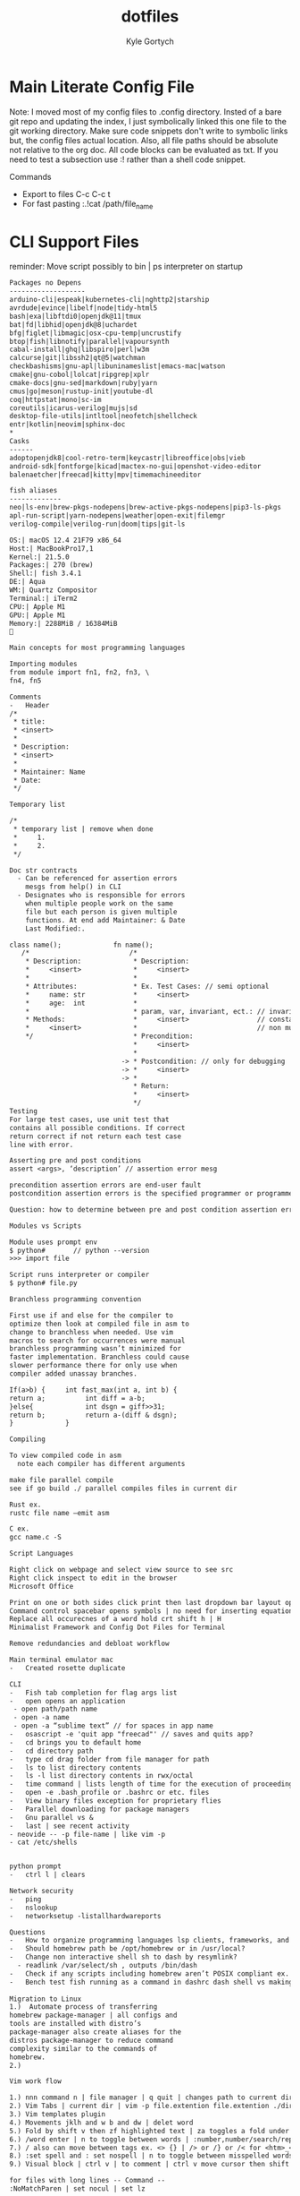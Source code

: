 # /////////////////////////////////////////////
#        __      __  _____ __
#   ____/ /___  / /_/ __(_) /__  _____
#  / __  / __ \/ __/ /_/ / / _ \/ ___/
# / /_/ / /_/ / /_/ __/ / /  __(__  )
# \__,_/\____/\__/_/ /_/_/\___/____/
#
#+title: dotfiles
#+description: exports multiple configs
#+Author: Kyle Gortych
#+PROPERTY: header-args :tangle
# /////////////////////////////////

* Main Literate Config File
Note: I moved most of my config files to .config directory. Insted of a bare git repo and updating the index, I just symbolically linked this one file to the git working directory. Make sure code snippets don't write to symbolic links but, the config files actual location. Also, all file paths should be absolute not relative to the org doc. All code blocks can be evaluated as txt. If you need to test a subsection use :! rather than a shell code snippet.

Commands
  - Export to files C-c C-c t
  - For fast pasting :.!cat /path/file_name

* CLI Support Files
reminder: Move script possibly to bin | ps interpreter on startup

#+begin_src txt :tangle ~/.config/CLI\ Support/aliase\ \&\ script\ support/brew-pkgs
Packages no Depens
-------------------
arduino-cli|espeak|kubernetes-cli|nghttp2|starship
avrdude|evince|libelf|node|tidy-html5
bash|exa|libftdi0|openjdk@11|tmux
bat|fd|libhid|openjdk@8|uchardet
bfg|figlet|libmagic|osx-cpu-temp|uncrustify
btop|fish|libnotify|parallel|vapoursynth
cabal-install|ghq|libspiro|perl|w3m
calcurse|git|libssh2|qt@5|watchman
checkbashisms|gnu-apl|libuninameslist|emacs-mac|watson
cmake|gnu-cobol|lolcat|ripgrep|xplr
cmake-docs|gnu-sed|markdown|ruby|yarn
cmus|go|meson|rustup-init|youtube-dl
coq|httpstat|mono|sc-im
coreutils|icarus-verilog|mujs|sd
desktop-file-utils|intltool|neofetch|shellcheck
entr|kotlin|neovim|sphinx-doc
*
Casks
------
adoptopenjdk8|cool-retro-term|keycastr|libreoffice|obs|vieb
android-sdk|fontforge|kicad|mactex-no-gui|openshot-video-editor
balenaetcher|freecad|kitty|mpv|timemachineeditor
#+end_src

#+begin_src txt :tangle ~/.config/CLI\ Support/aliase\ \&\ script\ support/fish_aliases
fish aliases
-------------
neo|ls-env|brew-pkgs-nodepens|brew-active-pkgs-nodepens|pip3-ls-pkgs
apl-run-script|yarn-nodepens|weather|open-exit|filemgr
verilog-compile|verilog-run|doom|tips|git-ls
#+end_src

#+begin_src txt :tangle ~/.config/CLI\ Support/aliase\ \&\ script\ support/neo.txt
OS:| macOS 12.4 21F79 x86_64
Host:| MacBookPro17,1
Kernel:| 21.5.0
Packages:| 270 (brew)
Shell:| fish 3.4.1
DE:| Aqua
WM:| Quartz Compositor
Terminal:| iTerm2
CPU:| Apple M1
GPU:| Apple M1
Memory:| 2288MiB / 16384MiB

#+end_src

#+begin_src txt :tangle ~/.config/CLI\ Support/aliase\ \&\ script\ support/tips.txt
Main concepts for most programming languages

Importing modules
from module import fn1, fn2, fn3, \
fn4, fn5

Comments
-	Header
/*
 * title:
 * <insert>
 *
 * Description:
 * <insert>
 *
 * Maintainer: Name
 * Date:
 */

Temporary list

/*
 * temporary list | remove when done
 *     1.
 *     2.
 */

Doc str contracts
  -	Can be referenced for assertion errors
    mesgs from help() in CLI
  -	Designates who is responsible for errors
    when multiple people work on the same
    file but each person is given multiple
    functions. At end add Maintainer: & Date
    Last Modified:.

class name();             fn name();
   /*                         /*
    * Description:             * Description:
    *     <insert>             *     <insert>
    *                          *
    * Attributes:              * Ex. Test Cases: // semi optional
    *     name: str            *     <insert>
    *     age:  int            *
    *                          * param, var, invariant, ect.: // invariants |
    * Methods:                 *     <insert>                 // constants &
    *     <insert>             *                              // non mutable
    */                         * Precondition:
                               *     <insert>
                               *
                            -> * Postcondition: // only for debugging
                            -> *     <insert>
                            -> *
                               * Return:
                               *     <insert>
                               */ 
Testing
For large test cases, use unit test that
contains all possible conditions. If correct
return correct if not return each test case
line with error.

Asserting pre and post conditions
assert <args>, ‘description’ // assertion error mesg

precondition assertion errors are end-user fault
postcondition assertion errors is the specified programmer or programmer‘s fault

Question: how to determine between pre and post condition assertion errors

Modules vs Scripts

Module uses prompt env
$ python#       // python --version
>>> import file

Script runs interpreter or compiler
$ python# file.py

Branchless programming convention

First use if and else for the compiler to
optimize then look at compiled file in asm to
change to branchless when needed. Use vim
macros to search for occurrences were manual
branchless programming wasn’t minimized for
faster implementation. Branchless could cause
slower performance there for only use when
compiler added unassay branches.

If(a>b) {     int fast_max(int a, int b) {
return a;          int diff = a-b;
}else{             int dsgn = giff>>31;
return b;          return a-(diff & dsgn);
}             }

Compiling

To view compiled code in asm
  note each compiler has different arguments

make file parallel compile
see if go build ./ parallel compiles files in current dir

Rust ex.
rustc file name –emit asm

C ex.
gcc name.c -S

Script Languages

Right click on webpage and select view source to see src
Right click inspect to edit in the browser 
Microsoft Office

Print on one or both sides click print then last dropdown bar layout options
Command control spacebar opens symbols | no need for inserting equation.
Replace all occurecnes of a word hold crt shift h | H  
Minimalist Framework and Config Dot Files for Terminal

Remove redundancies and debloat workflow

Main terminal emulator mac
-	Created rosette duplicate

CLI
-	Fish tab completion for flag args list
-	open opens an application
 - open path/path name
 - open -a name
 - open -a “sublime text” // for spaces in app name
-	osascript -e 'quit app "freecad"' // saves and quits app?
-	cd brings you to default home
-	cd directory path
-	type cd drag folder from file manager for path
-	ls to list directory contents
-	ls -l list directory contents in rwx/octal
-	time command | lists length of time for the execution of proceeding command
-	open -e .bash_profile or .bashrc or etc. files
-	View binary files exception for proprietary flies
-	Parallel downloading for package managers
-	Gnu parallel vs &
-	last | see recent activity
- neovide -- -p file-name | like vim -p
- cat /etc/shells


python prompt
-	ctrl l | clears

Network security
-	ping
-	nslookup
-	networksetup -listallhardwareports

Questions
-	How to organize programming languages lsp clients, frameworks, and compilers | one build system?
-	Should homebrew path be /opt/homebrew or in /usr/local?
-	Change non interactive shell sh to dash by resymlink?
  -	readlink /var/select/sh , outputs /bin/dash
-	Check if any scripts including homebrew aren’t POSIX compliant ex. #!/bin/sh shebang
-	Bench test fish running as a command in dashrc dash shell vs making fish default shell?
 
Migration to Linux
1.)	 Automate process of transferring
homebrew package-manager | all configs and
tools are installed with distro’s
package-manager also create aliases for the
distros package-manager to reduce command
complexity similar to the commands of
homebrew.
2.)

Vim work flow

1.) nnn command n | file manager | q quit | changes path to current directory
2.) Vim Tabs | current dir | vim -p file.extention file.extention ./dirname/file.extention ../dirname/file.extention | tabnew & tabfind
3.) Vim templates plugin
4.) Movements jklh and w b and dw | delet word
5.) Fold by shift v then zf highlighted text | za toggles a fold under cursor and zR opens all while zM closes all
6.) /word enter | n to toggle between words | :number,number/search/replace
7.) / also can move between tags ex. <> {} | /> or /} or /< for <htm>_</htm>
8.) :set spell and : set nospell | n to toggle between misspelled words
9.) Visual block | ctrl v | to comment | ctrl v move cursor then shift i esc

for files with long lines -- Command --
:NoMatchParen | set nocul | set lz

zt at current cursor row moves view to top

Command :2000 jumps cursor to line 2000
faster than {} jumping paragraphs and dosnt
over shoot like shift g or gg

Blank buffer to enter multiple blank lines
fast enter insert mode enter once then in
normal mode hit number of lines needed
excluding present two then dot command | i
enter esc 15.

Past horizontally
Copy with v and past | to past 10 use 9 shift p

Past vertically
Copy line with shift v and past on same line | to past 10 use 9p

Pasting outside vim | (:ALEToggle | set nonumber) then highlight with mouse

df char then dot | delete line segments that aren't aligned

Visual mode shift v and shift j | highlighted horizontal moved to vertical

Add shift a & shift i, (f char | , and ;), and . aka “dot” commands.

~ to toggle casing char under cursor then w.
For all upper case…

Describe Wildmenue as auto suggest/complete command mode
Wildmenue search and replace for quick function expressions copy past
:8,10 s/search/replace/g out line example also, :%s/search/replace/g entire file.

vim version 8 Visual block increment | vertical
ctrl v select second index to end & g ctrl a for num increment
Also letter and hex and more
Increment under cursor | ctrl a also decrement ctrl x

Vim ale:
ALEToggle

Bash scripting

CLI: touch filename.sh
Shebang

Chmod +x ./filename.sh

To run type ./filename.sh

Doom Emacs

Leader key: SPC

org mode
  export:
  blank
  tangle:

Magit
  unstaged files

build sys
----------
env:           .profile vs /etc/profile and shell path fragmentation
$PATH:
.env files:    omit sensitive info through gitignore, application dependent
*
       == editors ==
doom-emacs         vim
-----------        ----
via lsp          ? via ALE
fixer: lsp or pkg? fixer: via vimrc via ALE sec via either lan pkg mgr or sys pkg mgr
linter: company  ? linter: via vimrc via ALE sec via either lan pkg mgr or sys pkg mgr
*
lang pkg mgr
-------------
Check if tools via sys level pkg mgr or lang pkg mgr?
Then resolve fragmentation.
note: some fixers need config
*
apl            interp: gnu-apl via homebrew
verilog        compiler: iverilog via homebrew
bash           linter: shellcheck via homebrew
c              ?
fish           linter: shellcheck? via homebrew
f#             ?
haskell        ?
java           ?
html           linter: tidy-html5 via homebrew
css            linter: csslint via npm make prjk or global?
javascript     interp: node via homebrew eslint and csslint via npm init then npx eslint --init?
kotlin         ?
python current anaconda in home? pip3 via pip? linter: pylint via pip and pip3 lists same packages
python note:   add to brew python, pip, pip3 and anaconda
rust           via cargo compiler rustc linter aysnc ? fixer ?
cargo          add new prjc name cargo build?
go             via homebrew also a dependency
#+end_src

* Doom Config

#+begin_src txt :tangle ~/.config/doom/config.el
;;; $DOOMDIR/config.el -*- lexical-binding: t; -*-

;; Place your private configuration here! Remember, you do not need to run 'doom
;; sync' after modifying this file!


;; Some functionality uses this to identify you, e.g. GPG configuration, email
;; clients, file templates and snippets.
(setq user-full-name "John Doe"
      user-mail-address "john@doe.com")

;; Doom exposes five (optional) variables for controlling fonts in Doom. Here
;; are the three important ones:
;;
;; + `doom-font'
;; + `doom-variable-pitch-font'
;; + `doom-big-font' -- used for `doom-big-font-mode'; use this for
;;   presentations or streaming.
;;
;; They all accept either a font-spec, font string ("Input Mono-12"), or xlfd
;; font string. You generally only need these two:
;; (setq doom-font (font-spec :family "monospace" :size 12 :weight 'semi-light)
;;       doom-variable-pitch-font (font-spec :family "sans" :size 13))

;; There are two ways to load a theme. Both assume the theme is installed and
;; available. You can either set `doom-theme' or manually load a theme with the
;; `load-theme' function. This is the default:
;;(setq doom-theme 'doom-one)
;;(setq doom-theme 'afternoon)
(setq doom-theme 'klere)
(add-to-list 'default-frame-alist '(background-mode . dark))
;;(setq doom-theme ')

;; If you use `org' and don't want your org files in the default location below,
;; change `org-directory'. It must be set before org loads!
(setq org-directory "~/org/")

;; This determines the style of line numbers in effect. If set to `nil', line
;; numbers are disabled. For relative line numbers, set this to `relative'.
(setq display-line-numbers-type t)


;; Here are some additional functions/macros that could help you configure Doom:
;;
;; - `load!' for loading external *.el files relative to this one
;; - `use-package!' for configuring packages
;; - `after!' for running code after a package has loaded
;; - `add-load-path!' for adding directories to the `load-path', relative to
;;   this file. Emacs searches the `load-path' when you load packages with
;;   `require' or `use-package'.
;; - `map!' for binding new keys
;;
;; To get information about any of these functions/macros, move the cursor over
;; the highlighted symbol at press 'K' (non-evil users must press 'C-c c k').
;; This will open documentation for it, including demos of how they are used.
;;
;; You can also try 'gd' (or 'C-c c d') to jump to their definition and see how
;; they are implemented.

;; start of my config

;; screen size
;;(add-hook 'window-setup-hook #'toggle-frame-maximized)
(setq initial-frame-alist '((top . 1) (right . 1) (width . 150) (height . 150)))

;; font
(setq doom-font (font-spec :family "TerminessTTF Nerd Font Mono" :size 16))

;; dashboard
;;(setq fancy-splash-image "/Users/kylegortych/Downloads/doom-emacs-bw-light.svg")

(defun skull ()
  (let* ((banner '("   .o oOOOOOOOo                                            OOOo    "
                   "   Ob.OOOOOOOo  OOOo.      oOOo.                      .adOOOOOOO   "
                   "   OboO000000000000.OOo. .oOOOOOo.    OOOo.oOOOOOo..0000000000OO   "
                   "   OOP.oOOOOOOOOOOO iPOOOOOOOOOOOo.   `iOOOOOOOOOP,OOOOOOOOOOOB'   "
                   "   `O'OOOO'     `OOOOo'OOOOOOOOOOO` .adOOOOOOOOO'oOOO'    `OOOOo   "
                   "   .OOOO'            `OOOOOOOOOOOOOOOOOOOOOOOOOO'            `OO   "
                   "   OOOOO                 'iOOOOOOOOOOOOOOOOi`                oOO   "
                   "  oOOOOOba.                .adOOOOOOOOOOba               .adOOOOo. "
                   " oOOOOOOOOOOOOOba.    .adOOOOOOOOOO@^OOOOOOOba.     .adOOOOOOOOOOOO"
                   "OOOOOOOOOOOOOOOOO.OOOOOOOOOOOOOO'`  ''OOOOOOOOOOOOO.OOOOOOOOOOOOOO "
                   "'OOOO'       'YOoOOOOMOIONODOO'`  .   ''OOROAOPOEOOOoOY'     'OOO' "
                   "   Y           'OOOOOOOOOOOOOO: .oOOo. :OOOOOOOOOOO?'         :`   "
                   "   :            .oO%OOOOOOOOOOo.OOOOOO.oOOOOOOOOOOOO?         .    "
                   "   .            oOOPi%OOOOOOOOoOOOOOOO?oOOOOO?OOOOiOOo             "
                   "                '%o  OOOO'%OOOO%'%OOOOO'OOOOOO'OOO':               "
                   "                     `$i  `OOOO' `O'Y ' `OOOO'  o             .    "
                   "   .                  .     OP'          : o     .                 "
                   "                             :                                     "
                   "                             .                                     "
                   "                                                                   "))
         (longest-line (apply #'max (mapcar #'length banner))))
    (put-text-property
     (point)
     (dolist (line banner (point))
       (insert (+doom-dashboard--center
                +doom-dashboard--width
                (concat line (make-string (max 0 (- longest-line (length line))) 68)))
               "\n"))
     'face 'doom-dashboard-banner)))

(setq +doom-dashboard-ascii-banner-fn #'skull)

(remove-hook '+doom-dashboard-functions #'doom-dashboard-widget-loaded)
(remove-hook '+doom-dashboard-functions #'doom-dashboard-widget-footer)

(add-hook! '+doom-dashboard-functions :append
  (insert "\n" (+doom-dashboard--center +doom-dashboard--width "config by Kyle Gortych")))
;; apply icons to dired?


;; disable quit comfirmation
(setq confirm-kill-emacs nil)

;; cursor shape
(unless (display-graphic-p)
        (require 'evil-terminal-cursor-changer)
        (evil-terminal-cursor-changer-activate) ; or (etcc-on)
        )

(setq evil-insert-state-cursor '(hbar "white")
      evil-normal-state-cursor '(box "white")
      evil-motion-state-cursor '(box "white")
      evil-visual-state-cursor '(box "white")
      evil-emacs-state-cursor '(box "white"))

;; note: org export html | dosn't include superstar | css file to change behavior

;; orgmode bullets
(setq org-superstar-headline-bullets-list '("➀" "➁" "➂" "➃" "➄"))

;; orgmode list symbol
(setq org-superstar-item-bullet-alist '((?+ . ?») (?- . ?») (?➤ . ?»)))

;; stripe-buffer
(add-hook 'dired-mode-hook 'turn-on-stripe-buffer-mode)
(add-hook 'dired-mode-hook 'stripe-listify-buffer)
(add-hook 'org-mode-hook 'turn-on-stripe-table-mode)

;; beacon
(beacon-mode 1)
;; (beacon-color "#00afff")
;; (beacon--colored-overlay )

;; lsp-sonarlint
(require 'lsp-sonarlint)

(require 'lsp-sonarlint-php)
(setq lsp-sonarlint-php-enabled t)

(require 'lsp-sonarlint-html)
(setq lsp-sonarlint-html-enabled t)

(require 'lsp-sonarlint-javascript)
(setq lsp-sonarlint-javascript-enabled t)

(require 'lsp-sonarlint-typescript)
(setq lsp-sonarlint-typescript-enabled t)
#+end_src

# #+begin_src txt :tangle custom.el init.el packages.el
#
# #+end_src

* Fish Shell

#+begin_src txt :tangle ~/.config/fish/config.fish
# Put system-wide fish configuration entries here
# or in .fish files in conf.d/
# Files in conf.d can be overridden by the user
# by files with the same name in $XDG_CONFIG_HOME/fish/conf.d

# This file is run by all fish instances.
# To include configuration only for login shells, use
# if status is-login
#    ...
# end
# To include configuration only for interactive shells, use
# if status is-interactive
#   ...
# end

# Paths
# fish_add_path /usr/local/sbin

# $PATH added to /.config/fish and .profile?
# resolve fragmented paths

# nvim to neovide.app ?
# fish_add_path /usr/local/bin/brew shellenv

# disable fish greeting
set fish_greeting

# starship prompt
starship init fish | source

# negate fish vi cursor
function fish_vi_cursor
  ;
end

# neofetch
if status is-interactive
  # move script to bin | ps outputs interpreter running?
  # ~/.config/CLI\ Support/sh\ scripts/./info.sh

  neofetch --colors --colors 9 2 3 39 15 15 --backend iterm2 --source ~/Downloads/vim2.png --size 20%
  date +"-- %a %m-%d-%Y %I:%M%p --"
  printf '\n'
  ps
end

# aliases

function aliases
  column -t -s '|' ~/.config/CLI\ Support/aliase\ \&\ script\ support/fish_aliases.txt | tr '*' ' '
end

# concat commands with mktemp auto rm after termination?
# function network-info
#   ((ifconfig | rg "inet" | rg -v 127.0.0.1) && networksetup -listallhardwareports) | less
# end

function neo
  neofetch --colors --colors 9 2 3 39 15 15 --backend iterm2 --source ~/Downloads/vim2.png --size 20%
end

function ls-env
  env | column -t -s '='
end

function brew-pkgs-nodepens
  column -t -s '|' ~/.config/CLI\ Support/aliase\ \&\ script\ support/brew-pkgs.txt | tr '*' ' '
end

function brew-active-pkgs-nodepens
  echo -e '\e[4mPackages no Depens\e[0m' ; brew leaves | column ; echo '' ; echo -e '\e[4mCasks\e[0m' ; brew list --cask
end

function tips
  less ~/.config/CLI\ Support/aliase\ \&\ script\ support/tips.txt
end

function pip3-ls-pkgs
  pip3 list --not-required
end

# add input?
# yarn list --pattern "$argv" --depth=1
function yarn-nodepens
  yarn list --depth=0
end

function weather
  curl wttr.in/$argv
end

function open-exit
  open -a "$argv" && exit
end

function filemgr
  cd $(xplr --print-pwd-as-result)
end

function apl-run-script
  apl --noSV --noColor --noCIN -q -f $argv
end

function verilog-compile
  iverilog -o $argv
end

function verilog-run
  vvp $argv
end

function doom
  ~/.emacs.d/bin/doom $argv
end

# function kotlin-run-script
#   kotlinc $argv -include-runtime -d $argv && java -jar $argv
# end

# git aliases
function git-ls
  git diff --staged --name-only
end
#+end_src

* mpv

#+begin_src txt :tangle ~/.config/mpv/mpv.conf
keep-open=always

geometry=50%:50%
autofit-larger=100%x95%
#+end_src

* Neofetch

#+begin_src txt :tangle ~/.config/neofetch/config.conf
# See this wiki page for more info:
# https://github.com/dylanaraps/neofetch/wiki/Customizing-Info
print_info() {
    # info title
    # info underline

    info  "OS"         distro
    info  "Host"       model
    info  "Kernel"     kernel
    info  "Uptime"     uptime
    info  "Packages"   packages
    info  "Shell"      shell
    info  "DE"         de
    info  "WM"         wm
    info  "Icons"      icons
    info  "Terminal"   term
    info  "CPU"        cpu
    info  "GPU"        gpu
    info  "Memory"     memory
    # info  "Terminal Font" term_font
    # info  "Resolution" resolution
    # info  "WM Theme"   wm_theme
    # info  "Theme"      theme

    # info "GPU Driver" gpu_driver  # Linux/macOS only
    # info "CPU Usage" cpu_usage
    # info "Disk" disk
    # info "Battery" battery
    # info "Font" font
    # info "Song" song
    # [[ "$player" ]] && prin "Music Player" "$player"
    # info "Local IP" local_ip
    # info "Public IP" public_ip
    # info "Users" users
    # info "Locale" locale  # This only works on glibc systems.

    # info cols
}

# Title


# Hide/Show Fully qualified domain name.
#
# Default:  'off'
# Values:   'on', 'off'
# Flag:     --title_fqdn
title_fqdn="off"


# Kernel


# Shorten the output of the kernel function.
#
# Default:  'on'
# Values:   'on', 'off'
# Flag:     --kernel_shorthand
# Supports: Everything except *BSDs (except PacBSD and PC-BSD)
#
# Example:
# on:  '4.8.9-1-ARCH'
# off: 'Linux 4.8.9-1-ARCH'
kernel_shorthand="on"


# Distro


# Shorten the output of the distro function
#
# Default:  'off'
# Values:   'on', 'tiny', 'off'
# Flag:     --distro_shorthand
# Supports: Everything except Windows and Haiku
distro_shorthand="off"

# Show/Hide OS Architecture.
# Show 'x86_64', 'x86' and etc in 'Distro:' output.
#
# Default: 'on'
# Values:  'on', 'off'
# Flag:    --os_arch
#
# Example:
# on:  'Arch Linux x86_64'
# off: 'Arch Linux'
os_arch="on"


# Uptime


# Shorten the output of the uptime function
#
# Default: 'on'
# Values:  'on', 'tiny', 'off'
# Flag:    --uptime_shorthand
#
# Example:
# on:   '2 days, 10 hours, 3 mins'
# tiny: '2d 10h 3m'
# off:  '2 days, 10 hours, 3 minutes'
uptime_shorthand="on"


# Memory


# Show memory pecentage in output.
#
# Default: 'off'
# Values:  'on', 'off'
# Flag:    --memory_percent
#
# Example:
# on:   '1801MiB / 7881MiB (22%)'
# off:  '1801MiB / 7881MiB'
memory_percent="off"

# Change memory output unit.
#
# Default: 'mib'
# Values:  'kib', 'mib', 'gib'
# Flag:    --memory_unit
#
# Example:
# kib  '1020928KiB / 7117824KiB'
# mib  '1042MiB / 6951MiB'
# gib: ' 0.98GiB / 6.79GiB'
memory_unit="mib"


# Packages


# Show/Hide Package Manager names.
#
# Default: 'tiny'
# Values:  'on', 'tiny' 'off'
# Flag:    --package_managers
#
# Example:
# on:   '998 (pacman), 8 (flatpak), 4 (snap)'
# tiny: '908 (pacman, flatpak, snap)'
# off:  '908'
package_managers="on"


# Shell


# Show the path to $SHELL
#
# Default: 'off'
# Values:  'on', 'off'
# Flag:    --shell_path
#
# Example:
# on:  '/bin/bash'
# off: 'bash'
shell_path="off"

# Show $SHELL version
#
# Default: 'on'
# Values:  'on', 'off'
# Flag:    --shell_version
#
# Example:
# on:  'bash 4.4.5'
# off: 'bash'
shell_version="on"


# CPU


# CPU speed type
#
# Default: 'bios_limit'
# Values: 'scaling_cur_freq', 'scaling_min_freq', 'scaling_max_freq', 'bios_limit'.
# Flag:    --speed_type
# Supports: Linux with 'cpufreq'
# NOTE: Any file in '/sys/devices/system/cpu/cpu0/cpufreq' can be used as a value.
speed_type="bios_limit"

# CPU speed shorthand
#
# Default: 'off'
# Values: 'on', 'off'.
# Flag:    --speed_shorthand
# NOTE: This flag is not supported in systems with CPU speed less than 1 GHz
#
# Example:
# on:    'i7-6500U (4) @ 3.1GHz'
# off:   'i7-6500U (4) @ 3.100GHz'
speed_shorthand="off"

# Enable/Disable CPU brand in output.
#
# Default: 'on'
# Values:  'on', 'off'
# Flag:    --cpu_brand
#
# Example:
# on:   'Intel i7-6500U'
# off:  'i7-6500U (4)'
cpu_brand="on"

# CPU Speed
# Hide/Show CPU speed.
#
# Default: 'on'
# Values:  'on', 'off'
# Flag:    --cpu_speed
#
# Example:
# on:  'Intel i7-6500U (4) @ 3.1GHz'
# off: 'Intel i7-6500U (4)'
cpu_speed="on"

# CPU Cores
# Display CPU cores in output
#
# Default: 'logical'
# Values:  'logical', 'physical', 'off'
# Flag:    --cpu_cores
# Support: 'physical' doesn't work on BSD.
#
# Example:
# logical:  'Intel i7-6500U (4) @ 3.1GHz' (All virtual cores)
# physical: 'Intel i7-6500U (2) @ 3.1GHz' (All physical cores)
# off:      'Intel i7-6500U @ 3.1GHz'
cpu_cores="logical"

# CPU Temperature
# Hide/Show CPU temperature.
# Note the temperature is added to the regular CPU function.
#
# Default: 'off'
# Values:  'C', 'F', 'off'
# Flag:    --cpu_temp
# Supports: Linux, BSD
# NOTE: For FreeBSD and NetBSD-based systems, you'll need to enable
#       coretemp kernel module. This only supports newer Intel processors.
#
# Example:
# C:   'Intel i7-6500U (4) @ 3.1GHz [27.2°C]'
# F:   'Intel i7-6500U (4) @ 3.1GHz [82.0°F]'
# off: 'Intel i7-6500U (4) @ 3.1GHz'
cpu_temp="off"


# GPU


# Enable/Disable GPU Brand
#
# Default: 'on'
# Values:  'on', 'off'
# Flag:    --gpu_brand
#
# Example:
# on:  'AMD HD 7950'
# off: 'HD 7950'
gpu_brand="on"

# Which GPU to display
#
# Default: 'all'
# Values:  'all', 'dedicated', 'integrated'
# Flag:    --gpu_type
# Supports: Linux
#
# Example:
# all:
#   GPU1: AMD HD 7950
#   GPU2: Intel Integrated Graphics
#
# dedicated:
#   GPU1: AMD HD 7950
#
# integrated:
#   GPU1: Intel Integrated Graphics
gpu_type="all"


# Resolution


# Display refresh rate next to each monitor
# Default: 'off'
# Values:  'on', 'off'
# Flag:    --refresh_rate
# Supports: Doesn't work on Windows.
#
# Example:
# on:  '1920x1080 @ 60Hz'
# off: '1920x1080'
refresh_rate="off"


# Gtk Theme / Icons / Font


# Shorten output of GTK Theme / Icons / Font
#
# Default: 'off'
# Values:  'on', 'off'
# Flag:    --gtk_shorthand
#
# Example:
# on:  'Numix, Adwaita'
# off: 'Numix [GTK2], Adwaita [GTK3]'
gtk_shorthand="off"


# Enable/Disable gtk2 Theme / Icons / Font
#
# Default: 'on'
# Values:  'on', 'off'
# Flag:    --gtk2
#
# Example:
# on:  'Numix [GTK2], Adwaita [GTK3]'
# off: 'Adwaita [GTK3]'
gtk2="on"

# Enable/Disable gtk3 Theme / Icons / Font
#
# Default: 'on'
# Values:  'on', 'off'
# Flag:    --gtk3
#
# Example:
# on:  'Numix [GTK2], Adwaita [GTK3]'
# off: 'Numix [GTK2]'
gtk3="on"


# IP Address


# Website to ping for the public IP
#
# Default: 'http://ident.me'
# Values:  'url'
# Flag:    --ip_host
public_ip_host="http://ident.me"

# Public IP timeout.
#
# Default: '2'
# Values:  'int'
# Flag:    --ip_timeout
public_ip_timeout=2


# Desktop Environment


# Show Desktop Environment version
#
# Default: 'on'
# Values:  'on', 'off'
# Flag:    --de_version
de_version="on"


# Disk


# Which disks to display.
# The values can be any /dev/sdXX, mount point or directory.
# NOTE: By default we only show the disk info for '/'.
#
# Default: '/'
# Values:  '/', '/dev/sdXX', '/path/to/drive'.
# Flag:    --disk_show
#
# Example:
# disk_show=('/' '/dev/sdb1'):
#      'Disk (/): 74G / 118G (66%)'
#      'Disk (/mnt/Videos): 823G / 893G (93%)'
#
# disk_show=('/'):
#      'Disk (/): 74G / 118G (66%)'
#
disk_show=('/')

# Disk subtitle.
# What to append to the Disk subtitle.
#
# Default: 'mount'
# Values:  'mount', 'name', 'dir', 'none'
# Flag:    --disk_subtitle
#
# Example:
# name:   'Disk (/dev/sda1): 74G / 118G (66%)'
#         'Disk (/dev/sdb2): 74G / 118G (66%)'
#
# mount:  'Disk (/): 74G / 118G (66%)'
#         'Disk (/mnt/Local Disk): 74G / 118G (66%)'
#         'Disk (/mnt/Videos): 74G / 118G (66%)'
#
# dir:    'Disk (/): 74G / 118G (66%)'
#         'Disk (Local Disk): 74G / 118G (66%)'
#         'Disk (Videos): 74G / 118G (66%)'
#
# none:   'Disk: 74G / 118G (66%)'
#         'Disk: 74G / 118G (66%)'
#         'Disk: 74G / 118G (66%)'
disk_subtitle="mount"

# Disk percent.
# Show/Hide disk percent.
#
# Default: 'on'
# Values:  'on', 'off'
# Flag:    --disk_percent
#
# Example:
# on:  'Disk (/): 74G / 118G (66%)'
# off: 'Disk (/): 74G / 118G'
disk_percent="on"


# Song


# Manually specify a music player.
#
# Default: 'auto'
# Values:  'auto', 'player-name'
# Flag:    --music_player
#
# Available values for 'player-name':
#
# amarok
# audacious
# banshee
# bluemindo
# clementine
# cmus
# deadbeef
# deepin-music
# dragon
# elisa
# exaile
# gnome-music
# gmusicbrowser
# gogglesmm
# guayadeque
# io.elementary.music
# iTunes
# juk
# lollypop
# mocp
# mopidy
# mpd
# muine
# netease-cloud-music
# olivia
# playerctl
# pogo
# pragha
# qmmp
# quodlibet
# rhythmbox
# sayonara
# smplayer
# spotify
# strawberry
# tauonmb
# tomahawk
# vlc
# xmms2d
# xnoise
# yarock
music_player="auto"

# Format to display song information.
#
# Default: '%artist% - %album% - %title%'
# Values:  '%artist%', '%album%', '%title%'
# Flag:    --song_format
#
# Example:
# default: 'Song: Jet - Get Born - Sgt Major'
song_format="%artist% - %album% - %title%"

# Print the Artist, Album and Title on separate lines
#
# Default: 'off'
# Values:  'on', 'off'
# Flag:    --song_shorthand
#
# Example:
# on:  'Artist: The Fratellis'
#      'Album: Costello Music'
#      'Song: Chelsea Dagger'
#
# off: 'Song: The Fratellis - Costello Music - Chelsea Dagger'
song_shorthand="off"

# 'mpc' arguments (specify a host, password etc).
#
# Default:  ''
# Example: mpc_args=(-h HOST -P PASSWORD)
mpc_args=()


# Text Colors


# Text Colors
#
# Default:  'distro'
# Values:   'distro', 'num' 'num' 'num' 'num' 'num' 'num'
# Flag:     --colors
#
# Each number represents a different part of the text in
# this order: 'title', '@', 'underline', 'subtitle', 'colon', 'info'
#
# Example:
# colors=(distro)      - Text is colored based on Distro colors.
# colors=(4 6 1 8 8 6) - Text is colored in the order above.
colors=(9 2 3 39 15 15)


# Text Options


# Toggle bold text
#
# Default:  'on'
# Values:   'on', 'off'
# Flag:     --bold
bold="on"

# Enable/Disable Underline
#
# Default:  'on'
# Values:   'on', 'off'
# Flag:     --underline
underline_enabled="on"

# Underline character
#
# Default:  '-'
# Values:   'string'
# Flag:     --underline_char
underline_char="-"


# Info Separator
# Replace the default separator with the specified string.
#
# Default:  ':'
# Flag:     --separator
#
# Example:
# separator="->":   'Shell-> bash'
# separator=" =":   'WM = dwm'
separator=":"


# Color Blocks


# Color block range
# The range of colors to print.
#
# Default:  '0', '15'
# Values:   'num'
# Flag:     --block_range
#
# Example:
#
# Display colors 0-7 in the blocks.  (8 colors)
# neofetch --block_range 0 7
#
# Display colors 0-15 in the blocks. (16 colors)
# neofetch --block_range 0 15
block_range=(0 15)

# Toggle color blocks
#
# Default:  'on'
# Values:   'on', 'off'
# Flag:     --color_blocks
color_blocks="on"

# Color block width in spaces
#
# Default:  '3'
# Values:   'num'
# Flag:     --block_width
block_width=3

# Color block height in lines
#
# Default:  '1'
# Values:   'num'
# Flag:     --block_height
block_height=1

# Color Alignment
#
# Default: 'auto'
# Values: 'auto', 'num'
# Flag: --col_offset
#
# Number specifies how far from the left side of the terminal (in spaces) to
# begin printing the columns, in case you want to e.g. center them under your
# text.
# Example:
# col_offset="auto" - Default behavior of neofetch
# col_offset=7      - Leave 7 spaces then print the colors
col_offset="auto"

# Progress Bars


# Bar characters
#
# Default:  '-', '='
# Values:   'string', 'string'
# Flag:     --bar_char
#
# Example:
# neofetch --bar_char 'elapsed' 'total'
# neofetch --bar_char '-' '='
bar_char_elapsed="-"
bar_char_total="="

# Toggle Bar border
#
# Default:  'on'
# Values:   'on', 'off'
# Flag:     --bar_border
bar_border="on"

# Progress bar length in spaces
# Number of chars long to make the progress bars.
#
# Default:  '15'
# Values:   'num'
# Flag:     --bar_length
bar_length=15

# Progress bar colors
# When set to distro, uses your distro's logo colors.
#
# Default:  'distro', 'distro'
# Values:   'distro', 'num'
# Flag:     --bar_colors
#
# Example:
# neofetch --bar_colors 3 4
# neofetch --bar_colors distro 5
bar_color_elapsed="distro"
bar_color_total="distro"


# Info display
# Display a bar with the info.
#
# Default: 'off'
# Values:  'bar', 'infobar', 'barinfo', 'off'
# Flags:   --cpu_display
#          --memory_display
#          --battery_display
#          --disk_display
#
# Example:
# bar:     '[---=======]'
# infobar: 'info [---=======]'
# barinfo: '[---=======] info'
# off:     'info'
cpu_display="off"
memory_display="off"
battery_display="off"
disk_display="off"


# Backend Settings


# Image backend.
#
# Default:  'ascii'
# Values:   'ascii', 'caca', 'chafa', 'jp2a', 'iterm2', 'off',
#           'pot', 'termpix', 'pixterm', 'tycat', 'w3m', 'kitty'
# Flag:     --backend
image_backend="ascii"

# Image Source
#
# Which image or ascii file to display.
#
# Default:  'auto'
# Values:   'auto', 'ascii', 'wallpaper', '/path/to/img', '/path/to/ascii', '/path/to/dir/'
#           'command output (neofetch --ascii "$(fortune | cowsay -W 30)")'
# Flag:     --source
#
# NOTE: 'auto' will pick the best image source for whatever image backend is used.
#       In ascii mode, distro ascii art will be used and in an image mode, your
#       wallpaper will be used.
image_source="auto"


# Ascii Options


# Ascii distro
# Which distro's ascii art to display.
#
# Default: 'auto'
# Values:  'auto', 'distro_name'
# Flag:    --ascii_distro
# NOTE: AIX, Alpine, Anarchy, Android, Antergos, antiX, "AOSC OS",
#       "AOSC OS/Retro", Apricity, ArcoLinux, ArchBox, ARCHlabs,
#       ArchStrike, XFerience, ArchMerge, Arch, Artix, Arya, Bedrock,
#       Bitrig, BlackArch, BLAG, BlankOn, BlueLight, bonsai, BSD,
#       BunsenLabs, Calculate, Carbs, CentOS, Chakra, ChaletOS,
#       Chapeau, Chrom*, Cleanjaro, ClearOS, Clear_Linux, Clover,
#       Condres, Container_Linux, CRUX, Cucumber, Debian, Deepin,
#       DesaOS, Devuan, DracOS, DarkOs, DragonFly, Drauger, Elementary,
#       EndeavourOS, Endless, EuroLinux, Exherbo, Fedora, Feren, FreeBSD,
#       FreeMiNT, Frugalware, Funtoo, GalliumOS, Garuda, Gentoo, Pentoo,
#       gNewSense, GNOME, GNU, GoboLinux, Grombyang, Guix, Haiku, Huayra,
#       Hyperbola, janus, Kali, KaOS, KDE_neon, Kibojoe, Kogaion,
#       Korora, KSLinux, Kubuntu, LEDE, LFS, Linux_Lite,
#       LMDE, Lubuntu, Lunar, macos, Mageia, MagpieOS, Mandriva,
#       Manjaro, Maui, Mer, Minix, LinuxMint, MX_Linux, Namib,
#       Neptune, NetBSD, Netrunner, Nitrux, NixOS, Nurunner,
#       NuTyX, OBRevenge, OpenBSD, openEuler, OpenIndiana, openmamba,
#       OpenMandriva, OpenStage, OpenWrt, osmc, Oracle, OS Elbrus, PacBSD,
#       Parabola, Pardus, Parrot, Parsix, TrueOS, PCLinuxOS, Peppermint,
#       popos, Porteus, PostMarketOS, Proxmox, Puppy, PureOS, Qubes, Radix,
#       Raspbian, Reborn_OS, Redstar, Redcore, Redhat, Refracted_Devuan,
#       Regata, Rosa, sabotage, Sabayon, Sailfish, SalentOS, Scientific,
#       Septor, SereneLinux, SharkLinux, Siduction, Slackware, SliTaz,
#       SmartOS, Solus, Source_Mage, Sparky, Star, SteamOS, SunOS,
#       openSUSE_Leap, openSUSE_Tumbleweed, openSUSE, SwagArch, Tails,
#       Trisquel, Ubuntu-Budgie, Ubuntu-GNOME, Ubuntu-MATE, Ubuntu-Studio,
#       Ubuntu, Venom, Void, Obarun, windows10, Windows7, Xubuntu, Zorin,
#       and IRIX have ascii logos
# NOTE: Arch, Ubuntu, Redhat, and Dragonfly have 'old' logo variants.
#       Use '{distro name}_old' to use the old logos.
# NOTE: Ubuntu has flavor variants.
#       Change this to Lubuntu, Kubuntu, Xubuntu, Ubuntu-GNOME,
#       Ubuntu-Studio, Ubuntu-Mate  or Ubuntu-Budgie to use the flavors.
# NOTE: Arcolinux, Dragonfly, Fedora, Alpine, Arch, Ubuntu,
#       CRUX, Debian, Gentoo, FreeBSD, Mac, NixOS, OpenBSD, android,
#       Antrix, CentOS, Cleanjaro, ElementaryOS, GUIX, Hyperbola,
#       Manjaro, MXLinux, NetBSD, Parabola, POP_OS, PureOS,
#       Slackware, SunOS, LinuxLite, OpenSUSE, Raspbian,
#       postmarketOS, and Void have a smaller logo variant.
#       Use '{distro name}_small' to use the small variants.
ascii_distro="auto"

# Ascii Colors
#
# Default:  'distro'
# Values:   'distro', 'num' 'num' 'num' 'num' 'num' 'num'
# Flag:     --ascii_colors
#
# Example:
# ascii_colors=(distro)      - Ascii is colored based on Distro colors.
# ascii_colors=(4 6 1 8 8 6) - Ascii is colored using these colors.
ascii_colors=(9 2 3 39 15 15)

# Bold ascii logo
# Whether or not to bold the ascii logo.
#
# Default: 'on'
# Values:  'on', 'off'
# Flag:    --ascii_bold
ascii_bold="on"


# Image Options


# Image loop
# Setting this to on will make neofetch redraw the image constantly until
# Ctrl+C is pressed. This fixes display issues in some terminal emulators.
#
# Default:  'off'
# Values:   'on', 'off'
# Flag:     --loop
image_loop="off"

# Thumbnail directory
#
# Default: '~/.cache/thumbnails/neofetch'
# Values:  'dir'
thumbnail_dir="${XDG_CACHE_HOME:-${HOME}/.cache}/thumbnails/neofetch"

# Crop mode
#
# Default:  'normal'
# Values:   'normal', 'fit', 'fill'
# Flag:     --crop_mode
#
# See this wiki page to learn about the fit and fill options.
# https://github.com/dylanaraps/neofetch/wiki/What-is-Waifu-Crop%3F
crop_mode="normal"

# Crop offset
# Note: Only affects 'normal' crop mode.
#
# Default:  'center'
# Values:   'northwest', 'north', 'northeast', 'west', 'center'
#           'east', 'southwest', 'south', 'southeast'
# Flag:     --crop_offset
crop_offset="center"

# Image size
# The image is half the terminal width by default.
#
# Default: 'auto'
# Values:  'auto', '00px', '00%', 'none'
# Flags:   --image_size
#          --size
image_size="auto"

# Gap between image and text
#
# Default: '3'
# Values:  'num', '-num'
# Flag:    --gap
gap=3

# Image offsets
# Only works with the w3m backend.
#
# Default: '0'
# Values:  'px'
# Flags:   --xoffset
#          --yoffset
yoffset=0
xoffset=0

# Image background color
# Only works with the w3m backend.
#
# Default: ''
# Values:  'color', 'blue'
# Flag:    --bg_color
background_color=


# Misc Options

# Stdout mode
# Turn off all colors and disables image backend (ASCII/Image).
# Useful for piping into another command.
# Default: 'off'
# Values: 'on', 'off'
stdout="off"
#+end_src

* sc-im

#+begin_src txt :tangle ~/.config/sc-im/scimrc
# config for sc-im
#
# Maintainer: Kyle Gortych
# Date:       04-29-2022

# color theme

# theme 1

# Papercolor dark theme
# REDEFINE_COLOR "WHITE" 208 208 208
# REDEFINE_COLOR "BLACK" 28 28 28
# REDEFINE_COLOR "RED" 255 149 128
# REDEFINE_COLOR "GREEN" 175 215 0
# REDEFINE_COLOR "YELLOW" 255 175 95
# REDEFINE_COLOR "BLUE" 95 175 215
# REDEFINE_COLOR "CYAN" 0 175 175
# REDEFINE_COLOR "MAGENTA" 255 95 175
DEFINE_COLOR "comment" 0 135 135
DEFINE_COLOR "altbackground" 88 88 88
DEFINE_COLOR "infofg" 215 175 95
DEFINE_COLOR "errorbg" 175 0 0

color "type=DEFAULT fg=WHITE bg=BLACK bold=0 italic=0"
color "type=NORMAL fg=WHITE bg=BLACK bold=0 italic=0"
color "type=WELCOME fg=CYAN bg=BLACK bold=0"
color "type=MODE fg=infofg bg=BLACK bold=0"
color "type=GRID_EVEN fg=WHITE bg=BLACK"
color "type=GRID_ODD fg=WHITE bg=BLACK"
color "type=CELL_ID fg=WHITE bg=BLACK bold=0"
color "type=CELL_FORMAT fg=comment bg=BLACK bold=0"
color "type=CELL_CONTENT fg=WHITE bg=BLACK bold=0"
color "type=INFO_MSG fg=infofg bg=BLACK bold=0"
color "type=ERROR_MSG fg=WHITE bg=errorbg bold=0"
color "type=INPUT fg=BLUE bg=BLACK"
color "type=CELL_ERROR fg=WHITE bg=errorbg bold=0"
color "type=HEADINGS fg=comment bg=BLACK bold=0"
color "type=HEADINGS_ODD fg=comment bg=BLACK bold=0"
color "type=CELL_SELECTION fg=WHITE bg=altbackground bold=1"
color "type=CELL_SELECTION_SC fg=WHITE bg=altbackground bold=1"
color "type=NUMB fg=YELLOW bg=BLACK bold=0"
color "type=CELL_NEGATIVE fg=MAGENTA bg=BLACK bold=0"
color "type=EXPRESSION fg=GREEN bg=BLACK bold=0"
# To not italicize strings, replace italic=1 with italic=0 on following line
color "type=STRG fg=BLUE bg=BLACK bold=0 italic=1"
color "type=DATEF fg=YELLOW bg=BLACK"
color "type=HELP_HIGHLIGHT fg=BLACK bg=WHITE"

# theme 2
#+end_src

* vim

#+begin_src txt :tangle ~/.vim/vimrc
vim9script
#////////////////////////////////////////////////////////////////////
#         _
#  _   __(_)___ ___  __________
# | | / / / __ `__ \/ ___/ ___/
# | |/ / / / / / / / /  / /__
# |___/_/_/ /_/ /_/_/   \___/
#
# Maintainer: Kyle Gortych
# github:     https://github.com/KyleGortych
# Linkedin:   https://www.linkedin.com/in/kyle-gortych-163449240
#
# DESC:               config for vim via homebrew via iTerm2.
# WARNING:            Run this script at your own risk.
# License:            Declared in repo
# DEPENDENCIES:       vim 9+
# Date last modified: 07-03-2022
#////////////////////////////////////////////////////////////

# Plugins
plug#begin()
Plug 'widatama/vim-phoenix'
Plug 'fcpg/vim-fahrenheit'
# Plug 'dylanaraps/wal.vim'
Plug 'sjl/vitality.vim'
Plug 'dense-analysis/ale'
Plug 'valloric/youcompleteme'
Plug 'tmsvg/pear-tree'
Plug 'romainl/vim-cool'
Plug 'tibabit/vim-templates'
Plug 'tounaishouta/coq.vim'
plug#end()

# overide color scheme
augroup overidetheme
  autocmd!
  autocmd ColorScheme * highlight NonText ctermfg = 208 ctermbg = NONE
  autocmd ColorScheme * highlight Folded ctermfg = black ctermbg = 245
  autocmd ColorScheme * highlight Search ctermfg = black ctermbg = 208
  autocmd ColorScheme * highlight ModeMsg ctermfg = 208 ctermbg = NONE
  autocmd ColorScheme * highlight MoreMsg ctermfg = 208 ctermbg = NONE
  autocmd ColorScheme * highlight WarningMsg ctermfg = NONE ctermbg = 208
  autocmd ColorScheme * highlight Todo ctermfg = 208 ctermbg = NONE
  autocmd ColorScheme * highlight SpellCap cterm = bold ctermfg = black ctermbg = 208
  autocmd ColorScheme * highlight SpellBad cterm = bold ctermfg = 9 ctermbg = 8
  autocmd ColorScheme * highlight SpellRare cterm = bold ctermfg = 220 ctermbg = 8
  autocmd ColorScheme * highlight SpellLocal cterm = bold ctermfg = 208 ctermbg = 8
  autocmd ColorScheme * highlight Visual ctermfg = black ctermbg = 208
  autocmd ColorScheme * highlight DiffAdd ctermfg = black ctermbg = 39
  autocmd ColorScheme * highlight DiffChange ctermfg = black ctermbg = 245
  autocmd ColorScheme * highlight DiffDelete ctermfg = black ctermbg = 245
augroup end

# pear tree
g:pear_tree_pairs = {
  '(': {'closer': ')'},
  '[': {'closer': ']'},
  '{': {'closer': '}'},
  "'": {'closer': "'"},
  '"': {'closer': '"'},
  '<': {'closer': '>'},
  '<!-': {'closer': '- -->'},
  '<!D': {'closer': 'OCTYPE html>'},
  '<ht': {'closer': 'ml></html>'},
  '<he': {'closer': 'ad></head>'},
  '<header': {'closer': '></header>'},
  '<ti': {'closer': 'tle></title>'},
  '<sc': {'closer': 'ript></script>'},
  '<st': {'closer': 'yle></style>'},
  '<bo': {'closer': 'dy></body>'},
  '<ta': {'closer': 'ble></table>'},
  '<tr': {'closer': '></tr>'},
  '<td': {'closer': '></td>'},
  '<di': {'closer': 'v></div>'},
  '<ul': {'closer': '></ul>'},
  '<ol': {'closer': '></ol>'},
  '<li': {'closer': '><a></a></li>'},
  '<na': {'closer': 'v></nav>'},
  '<pa': {'closer': 'th></path>'},
  '<bu': {'closer': 'tton></button>'},
  '<sv': {'closer': 'g></svg>'},
  '<a': {'closer': '></a>'},
  '<ma': {'closer': 'in></main>'},
  '<h1': {'closer': '></h1>'},
  '<h2': {'closer': '></h2>'},
  '<h3': {'closer': '></h3>'},
  '<se': {'closer': 'ction></section>'},
  '<p': {'closer': '></p>'}
}

# ale
set omnifunc=syntaxcomplete"Complete
g:ale_lint_on_enter = 0
g:ale_completion_enabled = 1
g:rustfmt_autosave = 1
# g:ale_linters_explicit = 1
# set omnifunc=ale"completion"OmniFunc

g:ale_linters = {
  'bash': ['shellcheck'],
  'rust': ['cargo', 'rustfmt'],
  'python': ['pylint'],
  'java': ['uncrustify'],
  'javascript': ['eslint']
}

g:ale_fixers = {
  'bash': ['shellcheck'],
  'rust': ['rustfmt'],
  'python': ['autopep8'],
  'java': ['uncrustify'],
  'javascript': ['eslint']
}

# ycm


# vim template
# edit templates in ~/.vim/plugged/vim-templates/templates
# WARNING JetpackUpdate could cause loss of template configs store on git or
# seprate txt file

# defaults

# main defaults
#set nocp
colorscheme phoenix
syntax on
filetype on
filetype plugin on
filetype indent on
set clipboard=unnamed
set number
set tabstop=2
set shiftwidth=2
set expandtab
set backspace=2
set autoindent
set encoding=UTF-8
set lz
set tf
set smc=80
set tw=45
set nowrap
set fo-=t
set fo-=c
#set wrap linebreak nolist
#set whichwrap+=<,>,h,l
#set cc=78
set cul
set hidden
set scrolloff=5
set foldopen-=block
set foldopen-=hor
set incsearch
set hlsearch
set nrformats=bin,alpha,octal,hex
# spelling
set spell spelllang=en_us
set spellfile=en.utf-8.add
set complete+=kspell
set secure
# wildmenu
set wildmenu
set wildmode=list:longest
#wildoptions='pum'
set wildignore=*.docx,*.jpg,*.png,*.gif,*.pdf,*.pyc,*.exe,*.flv,*.img,*.xlsx"
# Lex Netrw
g:netrw_winsize = 20
# each tab | separate prj folder
# minimizes buffer list | two per tab

# remappings current [0]
# remappinig for spell and suyntax error jumping same as / command's jumping n

# noremap n ]s

# remapping for para jump curly braces and horizontal word jump e and b

# noremap hjkl | hold 3 jumps | (h -> b) & (l -> e) & (j -> }) & (k -> {)

# macros

# invoke single line via @letter

# to clear use :let @letter = ''

# multi line: shift v command
# result: :'<,'>normal @letter

# Outline
# @letter:      comands
# macro result: result

# @a:
# macro result:

# functions

# terminal cursor shape overide
#if $TERM_PROGRAM =~ "iTerm"
#    &t_EI = "\<Esc>]50;CursorShape = 0\x7" # Block in normal mode
#    &t_SI = "\<Esc>]50;CursorShape = 2\x7" # Underscore in insert mode
#    autocmd VimLeave * &t_me = "\<Esc>]50;CursorShape = 2\x7"
#endif

# save folds
# conflict | :diffoff! wont work
# workaround | manual reset :mkview :loadview
#augroup remember_folds
#    autocmd!
#    autocmd BufWinLeave *.* mkview
#    autocmd BufWinEnter *.* silent! loadview
#augroup END

# statusline git


# statusline
set ls=2
set stl+=%#CursorLineFold#
set stl+=\%f
set stl+=\%y
set stl+=\%m
set stl+=\%r
set stl+=%#StatusLine#
set stl+=\ %{&fileencoding?&fileencoding:&encoding}
set stl+=\[%{&fileformat}\]
set stl+=%=
set stl+=\char:
set stl+=\%b
set stl+=\ pos:
set stl+=\%l:
set stl+=\%c
set stl+=\ Buf:
set stl+=\%n
#+end_src

* xplr

#+begin_src txt :tangle ~/.config/xplr/init.lua
---@diagnostic disable
local xplr = xplr -- The globally exposed configuration to be overridden.
---@diagnostic enable

-- This is the built-in configuration file that gets loaded and sets the
-- default values when xplr loads, before loading any other custom
-- configuration file.
--
-- You can use this file as a reference to create a your custom config file.
--
-- To create a custom configuration file, you need to define the script version
-- for compatibility checks.
--
-- See https://xplr.dev/en/upgrade-guide
--
-- ```lua
version = "0.19.0"
-- ```

-- # Configuration ------------------------------------------------------------
--
-- xplr can be configured using [Lua][1] via a special file named `init.lua`,
-- which can be placed in `~/.config/xplr/` (local to user) or `/etc/xplr/`
-- (global) depending on the use case.
--
-- When xplr loads, it first executes the [built-in init.lua][2] to set the
-- default values, which is then overwritten by another config file, if found
-- using the following lookup order:
--
-- 1. `--config /path/to/init.lua`
-- 2. `~/.config/xplr/init.lua`
-- 3. `/etc/xplr/init.lua`
--
-- The first one found will be loaded by xplr and the lookup will stop.
--
-- The loaded config can be further extended using the `-C` or `--extra-config`
-- command-line option.
--
--
-- [1]: https://www.lua.org
-- [2]: https://github.com/sayanarijit/xplr/blob/main/src/init.lua
-- [3]: https://xplr.dev/en/upgrade-guide

-- ## Config ------------------------------------------------------------------
--
-- The xplr configuration, exposed via `xplr.config` Lua API contains the
-- following sections.
--
-- See:
--
-- * [xplr.config.general](https://xplr.dev/en/general-config)
-- * [xplr.config.node_types](https://xplr.dev/en/node_types)
-- * [xplr.config.layouts](https://xplr.dev/en/layouts)
-- * [xplr.config.modes](https://xplr.dev/en/modes)

-- ### General Configuration --------------------------------------------------
--
-- The general configuration properties are grouped together in
-- `xplr.config.general`.

-- Set it to `true` if you want to ignore the startup errors. You can still see
-- the errors in the logs.
--
-- Type: boolean
xplr.config.general.disable_debug_error_mode = false

-- Set it to `true` if you want to enable mouse scrolling.
--
-- Type: boolean
xplr.config.general.enable_mouse = false

-- Set it to `true` to show hidden files by default.
--
-- Type: boolean
xplr.config.general.show_hidden = false

-- Set it to `true` to use only a subset of selected operations that forbids
-- executing commands or performing write operations on the file-system.
--
-- Type: boolean
xplr.config.general.read_only = false

-- Set it to `true` if you want to enable a safety feature that will save you
-- from yourself when you type recklessly.
--
-- Type: boolean
xplr.config.general.enable_recover_mode = false

-- Set it to `true` if you want to hide all remaps in the help menu.
--
-- Type: boolean
xplr.config.general.hide_remaps_in_help_menu = false

-- Set it to `true` if you want the cursor to stay in the same position when
-- the focus is on the first path and you navigate to the previous path
-- (by pressing `up`/`k`), or when the focus is on the last path and you
-- navigate to the next path (by pressing `down`/`j`).
-- The default behavior is to rotate from the last/first path.
--
-- Type: boolean
xplr.config.general.enforce_bounded_index_navigation = false

-- This is the shape of the prompt for the input buffer.
--
-- Type: nullable string
xplr.config.general.prompt.format = "❯ "

-- This is the style of the prompt for the input buffer.
--
-- Type: [Style](https://xplr.dev/en/style)
xplr.config.general.prompt.style = {}

-- The string to indicate an information in logs.
--
-- Type: nullable string
xplr.config.general.logs.info.format = "INFO"

-- The style for the informations logs.
--
-- Type: [Style](https://xplr.dev/en/style)
xplr.config.general.logs.info.style = { fg = "LightBlue" }

-- The string to indicate an success in logs.
--
-- Type: nullable string
xplr.config.general.logs.success.format = "SUCCESS"

-- The style for the success logs.
--
-- Type: [Style](https://xplr.dev/en/style)
xplr.config.general.logs.success.style = { fg = "Green" }

-- The string to indicate an warnings in logs.
--
-- Type: nullable string
xplr.config.general.logs.warning.format = "WARNING"

-- The style for the warnings logs.
--
-- Type: [Style](https://xplr.dev/en/style)
xplr.config.general.logs.warning.style = { fg = "Yellow" }

-- The string to indicate an error in logs.
--
-- Type: nullable string
xplr.config.general.logs.error.format = "ERROR"

-- The style for the error logs.
--
-- Type: [Style](https://xplr.dev/en/style)
xplr.config.general.logs.error.style = { fg = "Red" }

-- Columns to display in the table header.
--
-- Type: nullable list of tables with the following fields:
--
-- * format: nullable string
-- * style: [Style](https://xplr.dev/en/style)
xplr.config.general.table.header.cols = {
  { format = " index", style = {} },
  { format = "╭─── path", style = {} },
  { format = "permissions", style = {} },
  { format = "size", style = {} },
  { format = "modified", style = {} },
}

-- Style of the table header.
--
-- Type: [Style](https://xplr.dev/en/style)
xplr.config.general.table.header.style = {}

-- Height of the table header.
--
-- Type: nullable integer
xplr.config.general.table.header.height = 1

-- Columns to display in each row in the table.
--
-- Type: nullable list of tables with the following fields:
--
-- * format: nullable string
-- * style: [Style](https://xplr.dev/en/style)
xplr.config.general.table.row.cols = {
  {
    format = "builtin.fmt_general_table_row_cols_0",
    style = {},
  },
  {
    format = "builtin.fmt_general_table_row_cols_1",
    style = {},
  },
  {
    format = "builtin.fmt_general_table_row_cols_2",
    style = {},
  },
  {
    format = "builtin.fmt_general_table_row_cols_3",
    style = {},
  },
  {
    format = "builtin.fmt_general_table_row_cols_4",
    style = {},
  },
}

-- Default style of the table.
--
-- Type: [Style](https://xplr.dev/en/style)
xplr.config.general.table.row.style = {}

-- Height of the table rows.
--
-- Type: nullable integer
xplr.config.general.table.row.height = 0

-- Default style of the table.
--
-- Type: [Style](https://xplr.dev/en/style)
xplr.config.general.table.style = {}

-- Tree to display in the table.
--
-- Type: nullable list of tables with the following fields:
--
-- * format: nullable string
-- * style: [Style](https://xplr.dev/en/style)
xplr.config.general.table.tree = {
  { format = "├", style = {} },
  { format = "├", style = {} },
  { format = "╰", style = {} },
}

-- Spacing between the columns in the table.
--
-- Type: nullable integer
xplr.config.general.table.col_spacing = 1

-- Constraint for the column widths.
--
-- Type: nullable list of [Constraint](https://xplr.dev/en/layouts#constraint)
xplr.config.general.table.col_widths = {
  { Percentage = 10 },
  { Percentage = 50 },
  { Percentage = 10 },
  { Percentage = 10 },
  { Percentage = 20 },
}

-- The content that is placed before the item name for each row by default.
--
-- Type: nullable string
xplr.config.general.default_ui.prefix = "─ "

-- The content which is appended to each item name for each row by default.
--
-- Type: nullable string
xplr.config.general.default_ui.suffix = ""

-- The default style of each item for each row.
--
-- Type: [Style](https://xplr.dev/en/style)
xplr.config.general.default_ui.style = {}

-- The string placed before the item name for a focused row.
--
-- Type: nullable string
xplr.config.general.focus_ui.prefix = "▸["

-- The string placed after the item name for a focused row.
--
-- Type: nullable string
xplr.config.general.focus_ui.suffix = "]"

-- Style for focused item.
-- Type: [Style](https://xplr.dev/en/style)
xplr.config.general.focus_ui.style = { add_modifiers = { "Bold" } }

-- The string placed before the item name for a selected row.
--
-- Type: nullable string
xplr.config.general.selection_ui.prefix = "─{"

-- The string placed after the item name for a selected row.
--
-- Type: nullable string
xplr.config.general.selection_ui.suffix = "}"

-- Style for selected rows.
--
-- Type: [Style](https://xplr.dev/en/style)
xplr.config.general.selection_ui.style = {
  fg = "LightGreen",
  add_modifiers = { "Bold" },
}

-- The string placed before item name for a selected row that gets the focus.
--
-- Type: nullable string
xplr.config.general.focus_selection_ui.prefix = "▸["

-- The string placed after the item name for a selected row that gets the focus.
--
-- Type: nullable string
xplr.config.general.focus_selection_ui.suffix = "]"

-- Style for a selected row that gets the focus.
--
-- Type: [Style](https://xplr.dev/en/style)
xplr.config.general.focus_selection_ui.style = {
  fg = "LightGreen",
  add_modifiers = { "Bold" },
}

-- The shape of the separator for the Sort & filter panel.
--
-- Type: nullable string
xplr.config.general.sort_and_filter_ui.separator.format = " › "

-- The style of the separator for the Sort & filter panel.
--
-- Type: [Style](https://xplr.dev/en/style)
xplr.config.general.sort_and_filter_ui.separator.style = {
  add_modifiers = { "Dim" },
}

-- The content of the default identifier in Sort & filter panel.
--
-- Type: nullable string
xplr.config.general.sort_and_filter_ui.default_identifier.format = nil

-- Style for the default identifier in Sort & filter panel.
--
-- Type: [Style](https://xplr.dev/en/style)
xplr.config.general.sort_and_filter_ui.default_identifier.style = {}

-- The shape of the forward direction indicator for sort identifiers in Sort & filter panel.
--
-- Type: nullable string
xplr.config.general.sort_and_filter_ui.sort_direction_identifiers.forward.format = "↓"

-- Style of forward direction indicator in Sort & filter panel.
--
-- Type: [Style](https://xplr.dev/en/style)
xplr.config.general.sort_and_filter_ui.sort_direction_identifiers.forward.style = nil

-- The shape of the reverse direction indicator for sort identifiers in Sort & filter panel.
--
-- Type: nullable string
xplr.config.general.sort_and_filter_ui.sort_direction_identifiers.reverse.format = "↑"

-- Style of reverse direction indicator in Sort & filter panel.
--
-- Type: [Style](https://xplr.dev/en/style)
xplr.config.general.sort_and_filter_ui.sort_direction_identifiers.reverse.style = nil

-- The identifiers used to denote applied sorters in the Sort & filter panel.
--
-- Type: nullable mapping of the following key-value pairs:
--
-- * key: [Sorter](https://xplr.dev/en/sorting#sorter)
-- * value:
--   * format: nullable string
--   * style: [Style](https://xplr.dev/en/style)
xplr.config.general.sort_and_filter_ui.sorter_identifiers = {
  ByExtension = { format = "ext", style = {} },
  ByICanonicalAbsolutePath = { format = "[ci]abs", style = {} },
  ByIRelativePath = { format = "[i]rel", style = {} },
  ByISymlinkAbsolutePath = { format = "[si]abs", style = {} },
  ByIsBroken = { format = "⨯", style = {} },
  ByIsDir = { format = "dir", style = {} },
  ByIsFile = { format = "file", style = {} },
  ByIsReadonly = { format = "ro", style = {} },
  ByIsSymlink = { format = "sym", style = {} },
  ByMimeEssence = { format = "mime", style = {} },
  ByRelativePath = { format = "rel", style = {} },
  BySize = { format = "size", style = {} },
  ByCreated = { format = "created", style = {} },
  ByLastModified = { format = "modified", style = {} },
  ByCanonicalAbsolutePath = { format = "[c]abs", style = {} },
  ByCanonicalExtension = { format = "[c]ext", style = {} },
  ByCanonicalIsDir = { format = "[c]dir", style = {} },
  ByCanonicalIsFile = { format = "[c]file", style = {} },
  ByCanonicalIsReadonly = { format = "[c]ro", style = {} },
  ByCanonicalMimeEssence = { format = "[c]mime", style = {} },
  ByCanonicalSize = { format = "[c]size", style = {} },
  ByCanonicalCreated = { format = "[c]created", style = {} },
  ByCanonicalLastModified = { format = "[c]modified", style = {} },
  BySymlinkAbsolutePath = { format = "[s]abs", style = {} },
  BySymlinkExtension = { format = "[s]ext", style = {} },
  BySymlinkIsDir = { format = "[s]dir", style = {} },
  BySymlinkIsFile = { format = "[s]file", style = {} },
  BySymlinkIsReadonly = { format = "[s]ro", style = {} },
  BySymlinkMimeEssence = { format = "[s]mime", style = {} },
  BySymlinkSize = { format = "[s]size", style = {} },
  BySymlinkCreated = { format = "[s]created", style = {} },
  BySymlinkLastModified = { format = "[s]modified", style = {} },
}

-- The identifiers used to denote applied filters in the Sort & filter panel.
--
-- Type: nullable mapping of the following key-value pairs:
--
-- * key: [Filter](https://xplr.dev/en/filtering#filter)
-- * value:
--   * format: nullable string
--   * style: [Style](https://xplr.dev/en/style)
xplr.config.general.sort_and_filter_ui.filter_identifiers = {
  RelativePathDoesContain = { format = "rel=~", style = {} },
  RelativePathDoesEndWith = { format = "rel=$", style = {} },
  RelativePathDoesNotContain = { format = "rel!~", style = {} },
  RelativePathDoesNotEndWith = { format = "rel!$", style = {} },
  RelativePathDoesNotStartWith = { format = "rel!^", style = {} },
  RelativePathDoesStartWith = { format = "rel=^", style = {} },
  RelativePathIs = { format = "rel==", style = {} },
  RelativePathIsNot = { format = "rel!=", style = {} },
  RelativePathDoesMatchRegex = { format = "rel=/", style = {} },
  RelativePathDoesNotMatchRegex = { format = "rel!/", style = {} },

  IRelativePathDoesContain = { format = "[i]rel=~", style = {} },
  IRelativePathDoesEndWith = { format = "[i]rel=$", style = {} },
  IRelativePathDoesNotContain = { format = "[i]rel!~", style = {} },
  IRelativePathDoesNotEndWith = { format = "[i]rel!$", style = {} },
  IRelativePathDoesNotStartWith = { format = "[i]rel!^", style = {} },
  IRelativePathDoesStartWith = { format = "[i]rel=^", style = {} },
  IRelativePathIs = { format = "[i]rel==", style = {} },
  IRelativePathIsNot = { format = "[i]rel!=", style = {} },
  IRelativePathDoesMatchRegex = { format = "[i]rel=/", style = {} },
  IRelativePathDoesNotMatchRegex = { format = "[i]rel!/", style = {} },

  AbsolutePathDoesContain = { format = "abs=~", style = {} },
  AbsolutePathDoesEndWith = { format = "abs=$", style = {} },
  AbsolutePathDoesNotContain = { format = "abs!~", style = {} },
  AbsolutePathDoesNotEndWith = { format = "abs!$", style = {} },
  AbsolutePathDoesNotStartWith = { format = "abs!^", style = {} },
  AbsolutePathDoesStartWith = { format = "abs=^", style = {} },
  AbsolutePathIs = { format = "abs==", style = {} },
  AbsolutePathIsNot = { format = "abs!=", style = {} },
  AbsolutePathDoesMatchRegex = { format = "abs=/", style = {} },
  AbsolutePathDoesNotMatchRegex = { format = "abs!/", style = {} },

  IAbsolutePathDoesContain = { format = "[i]abs=~", style = {} },
  IAbsolutePathDoesEndWith = { format = "[i]abs=$", style = {} },
  IAbsolutePathDoesNotContain = { format = "[i]abs!~", style = {} },
  IAbsolutePathDoesNotEndWith = { format = "[i]abs!$", style = {} },
  IAbsolutePathDoesNotStartWith = { format = "[i]abs!^", style = {} },
  IAbsolutePathDoesStartWith = { format = "[i]abs=^", style = {} },
  IAbsolutePathIs = { format = "[i]abs==", style = {} },
  IAbsolutePathIsNot = { format = "[i]abs!=", style = {} },
  IAbsolutePathDoesMatchRegex = { format = "[i]abs=/", style = {} },
  IAbsolutePathDoesNotMatchRegex = { format = "[i]abs!/", style = {} },
}

-- The content for panel title by default.
--
-- Type: nullable string
xplr.config.general.panel_ui.default.title.format = nil

-- The style for panel title by default.
--
-- Type: [Style](https://xplr.dev/en/style)
xplr.config.general.panel_ui.default.title.style = {
  fg = "Reset",
  add_modifiers = { "Bold" },
}

-- Style of the panels by default.
--
-- Type: [Style](https://xplr.dev/en/style)
xplr.config.general.panel_ui.default.style = {}

-- Defines where to show borders for the panels by default.
--
-- Type: nullable list of [Border](https://xplr.dev/en/borders#border)
xplr.config.general.panel_ui.default.borders = {
  "Top",
  "Right",
  "Bottom",
  "Left",
}

-- Type of the borders by default.
--
-- Type: nullable [Border Type](https://xplr.dev/en/borders#border-type)
xplr.config.general.panel_ui.default.border_type = "Rounded"

-- Style of the panel borders by default.
--
-- Type: [Style](https://xplr.dev/en/style)
xplr.config.general.panel_ui.default.border_style = { fg = "DarkGray" }

-- The content for the table panel title.
--
-- Type: nullable string
xplr.config.general.panel_ui.table.title.format = nil

-- Style of the table panel title.
--
-- Type: [Style](https://xplr.dev/en/style)
xplr.config.general.panel_ui.table.title.style = {}

-- Style of the table panel.
--
-- Type: [Style](https://xplr.dev/en/style)
xplr.config.general.panel_ui.table.style = {}

-- Defines where to show borders for the table panel.
--
-- Type: nullable list of [Border](https://xplr.dev/en/borders#border)
xplr.config.general.panel_ui.table.borders = nil

-- Type of the borders for table panel.
--
-- Type: nullable [Border Type](https://xplr.dev/en/borders#border-type)
xplr.config.general.panel_ui.table.border_type = nil

-- Style of the table panel borders.
--
-- Type: [Style](https://xplr.dev/en/style)
xplr.config.general.panel_ui.table.border_style = {}

-- The content for the help menu panel title.
--
-- Type: nullable string
xplr.config.general.panel_ui.help_menu.title.format = nil

-- Style of the help menu panel title.
--
-- Type: [Style](https://xplr.dev/en/style)
xplr.config.general.panel_ui.help_menu.title.style = {}

-- Style of the help menu panel.
--
-- Type: [Style](https://xplr.dev/en/style)
xplr.config.general.panel_ui.help_menu.style = {}

-- Defines where to show borders for the help menu panel.
--
-- Type: nullable list of [Border](https://xplr.dev/en/borders#border)
xplr.config.general.panel_ui.help_menu.borders = nil

-- Type of the borders for help menu panel.
--
-- Type: nullable [Border Type](https://xplr.dev/en/borders#border-type)
xplr.config.general.panel_ui.help_menu.border_type = nil

-- Style of the help menu panel borders.
--
-- Type: [Style](https://xplr.dev/en/style)
xplr.config.general.panel_ui.help_menu.border_style = {}

-- The content for the input & logs panel title.
--
-- Type: nullable string
xplr.config.general.panel_ui.input_and_logs.title.format = nil

-- Style of the input & logs panel title.
--
-- Type: [Style](https://xplr.dev/en/style)
xplr.config.general.panel_ui.input_and_logs.title.style = {}

-- Style of the input & logs panel.
--
-- Type: [Style](https://xplr.dev/en/style)
xplr.config.general.panel_ui.input_and_logs.style = {}
-- Defines where to show borders for the input & logs panel.
--
-- Type: nullable list of [Border](https://xplr.dev/en/borders#border)
xplr.config.general.panel_ui.input_and_logs.borders = nil

-- Type of the borders for input & logs panel.
--
-- Type: nullable [Border Type](https://xplr.dev/en/borders#border-type)
xplr.config.general.panel_ui.input_and_logs.border_type = nil

-- Style of the input & logs panel borders.
--
-- Type: [Style](https://xplr.dev/en/style)
xplr.config.general.panel_ui.input_and_logs.border_style = {}

-- The content for the selection panel title.
--
-- Type: nullable string
xplr.config.general.panel_ui.selection.title.format = nil

-- Style of the selection panel title.
--
-- Type: [Style](https://xplr.dev/en/style)
xplr.config.general.panel_ui.selection.title.style = {}

-- Style of the selection panel.
--
-- Type: [Style](https://xplr.dev/en/style)
xplr.config.general.panel_ui.selection.style = {}
-- Defines where to show borders for the selection panel.
--
-- Type: nullable list of [Border](https://xplr.dev/en/borders#border)
xplr.config.general.panel_ui.selection.borders = nil

-- Type of the borders for selection panel.
--
-- Type: nullable [Border Type](https://xplr.dev/en/borders#border-type)
xplr.config.general.panel_ui.selection.border_type = nil

-- Style of the selection panel borders.
--
-- Type: [Style](https://xplr.dev/en/style)
xplr.config.general.panel_ui.selection.border_style = {}

-- The content for the sort & filter panel title.
--
-- Type: nullable string
xplr.config.general.panel_ui.sort_and_filter.title.format = nil

-- Style of the sort & filter panel title.
--
-- Type: [Style](https://xplr.dev/en/style)
xplr.config.general.panel_ui.sort_and_filter.title.style = {}

-- Style of the sort & filter panel.
--
-- Type: [Style](https://xplr.dev/en/style)
xplr.config.general.panel_ui.sort_and_filter.style = {}

-- Defines where to show borders for the sort & filter panel.
--
-- Type: nullable list of [Border](https://xplr.dev/en/borders#border)
xplr.config.general.panel_ui.sort_and_filter.borders = nil

-- Type of the borders for sort & filter panel.
--
-- Type: nullable [Border Type](https://xplr.dev/en/borders#border-type)
xplr.config.general.panel_ui.sort_and_filter.border_type = nil

-- Style of the sort & filter panel borders.
--
-- Type: [Style](https://xplr.dev/en/style)
xplr.config.general.panel_ui.sort_and_filter.border_style = {}

-- Initial group if sorters applied to the nodes list in the table.
--
-- Type: nullable list of [Node Sorter](https://xplr.dev/en/sorting#node-sorter-applicable)
xplr.config.general.initial_sorting = {
  { sorter = "ByCanonicalIsDir", reverse = true },
  { sorter = "ByIRelativePath", reverse = false },
}

-- The name of one of the modes to use when xplr loads.
--
-- Type: nullable string
xplr.config.general.initial_mode = "default"

-- The name of one of the layouts to use when xplr loads.
--
-- Type: nullable string
xplr.config.general.initial_layout = "default"

-- Set it to a file path to start fifo when xplr loads.
-- Generally it is used to integrate with external tools like previewers.
--
-- Type: nullable string
xplr.config.general.start_fifo = nil

-- Use it to define a set of key bindings that are available by default in
-- every [mode](https://xplr.dev/en/mode). They can be overwritten.
--
-- Type: [Key Bindings](https://xplr.dev/en/configure-key-bindings#key-bindings)
xplr.config.general.global_key_bindings = {
  on_key = {
    esc = {
      messages = {
        "PopMode",
      },
    },
    ["ctrl-c"] = {
      messages = {
        "Terminate",
      },
    },
  },
}

-- ### Node Types -------------------------------------------------------------
--
-- This section defines how to deal with different kinds of nodes (files,
-- directories, symlinks etc.) based on their properties.
--
-- One node can fall into multiple categories. For example, a node can have the
-- *extension* `md`, and also be a *file*. In that case, the properties from
-- the more  specific category i.e. *extension* will be used.
--
-- This can be configured using the `xplr.config.node_types` Lua API.

-- The style for the directory nodes
--
-- Type: [Style](https://xplr.dev/en/style)
xplr.config.node_types.directory.style = {
  fg = "Cyan",
  add_modifiers = { "Bold" },
}

-- Metadata for the directory nodes.
-- You can set as many metadata as you want.
--
-- Type: nullable string
--
-- Example:
--
-- ```lua
-- xplr.config.node_types.directory.meta.foo = "foo"
-- xplr.config.node_types.directory.meta.bar = "bar"
-- ```
xplr.config.node_types.directory.meta.icon = "ð"

-- The style for the file nodes.
--
-- Type: [Style](https://xplr.dev/en/style)
xplr.config.node_types.file.style = {}

-- Metadata for the file nodes.
-- You can set as many metadata as you want.
--
-- Type: nullable string
--
-- Example:
--
-- ```lua
-- xplr.config.node_types.file.meta.foo = "foo"
-- xplr.config.node_types.file.meta.bar = "bar"
-- ```
xplr.config.node_types.file.meta.icon = "ƒ"

-- The style for the symlink nodes.
--
-- Type: [Style](https://xplr.dev/en/style)
xplr.config.node_types.symlink.style = {
  fg = "Magenta",
  add_modifiers = { "Italic" },
}

-- Metadata for the symlink nodes.
-- You can set as many metadata as you want.
--
-- Type: nullable string
--
-- Example:
--
-- ```lua
-- xplr.config.node_types.symlink.meta.foo = "foo"
-- xplr.config.node_types.symlink.meta.bar = "bar"
-- ```
xplr.config.node_types.symlink.meta.icon = "§"

-- Metadata and style based on mime types.
-- It is possible to use the wildcard `*` to match all mime sub types. It will
-- be overwritten by the more specific sub types that are defined.
--
-- Type: mapping of the following key-value pairs:
--
-- * key: string
-- * value:
--   * key: string
--   * value: [Node Type](https://xplr.dev/en/node-type)
--
-- Example:
--
-- ```lua
-- xplr.config.node_types.mime_essence = {
--   application = {
--     -- application/*
--     ["*"] = { meta = { icon = "a" } }
--
--     -- application/pdf
--     pdf = { meta = { icon = "" }, style = { fg = "Blue" } },
--
--     -- application/zip
--     zip = { meta = { icon = ""} },
--   },
-- }
-- ```
xplr.config.node_types.mime_essence = {}

-- Metadata and style based on extension.
--
-- Type: mapping of the following key-value pairs:
--
-- * key: string
-- * value: [Node Type](https://xplr.dev/en/node-type)
--
-- Example:
--
-- ```lua
-- xplr.config.node_types.extension.md = { meta = { icon = "" }, style = { fg = "Blue" } }
-- xplr.config.node_types.extension.rs = { meta = { icon = "🦀" } }
-- ```
xplr.config.node_types.extension = {}

-- Metadata and style based on special file names.
--
-- Type: mapping of the following key-value pairs:
--
-- * key: string
-- * value: [Node Type](https://xplr.dev/en/node-type)
--
-- Example:
--
-- ```lua
-- xplr.config.node_types.special["Cargo.toml"] = { meta = { icon = "" } }
-- xplr.config.node_types.special["Downloads"] = { meta = { icon = "" }, style = { fg = "Blue" } }
-- ```
xplr.config.node_types.special = {}

-- ### Layouts ----------------------------------------------------------------
--
-- xplr layouts define the structure of the UI, i.e. how many panel we see,
-- placement and size of the panels, how they look etc.
--
-- This is configuration exposed via the `xplr.config.layouts` API.
--
-- `xplr.config.layouts.builtin` contain some built-in panels which can be
-- overridden, but you can't add or remove panels in it.
--
-- You can add new panels in `xplr.config.layouts.custom`.
--
-- ##### Example: Defining Custom Layout
--
-- ![demo](https://s6.gifyu.com/images/layout.png)
--
-- ```lua
-- xplr.config.layouts.builtin.default = {
--   Horizontal = {
--     config = {
--       margin = 1,
--       horizontal_margin = 2,
--       vertical_margin = 3,
--       constraints = {
--         { Percentage = 50 },
--         { Percentage = 50 },
--       }
--     },
--     splits = {
--       "Table",
--       "HelpMenu",
--     }
--   }
-- }
-- ```

-- The default layout
--
-- Type: [Layout](https://xplr.dev/en/layout)
xplr.config.layouts.builtin.default = {
  Horizontal = {
    config = {
      constraints = {
        { Percentage = 70 },
        { Percentage = 30 },
      },
    },
    splits = {
      {
        Vertical = {
          config = {
            constraints = {
              { Length = 3 },
              { Min = 1 },
              { Length = 3 },
            },
          },
          splits = {
            "SortAndFilter",
            "Table",
            "InputAndLogs",
          },
        },
      },
      {
        Vertical = {
          config = {
            constraints = {
              { Percentage = 50 },
              { Percentage = 50 },
            },
          },
          splits = {
            "Selection",
            "HelpMenu",
          },
        },
      },
    },
  },
}

-- The layout without help menu
--
-- Type: [Layout](https://xplr.dev/en/layout)
xplr.config.layouts.builtin.no_help = {
  Horizontal = {
    config = {
      constraints = {
        { Percentage = 70 },
        { Percentage = 30 },
      },
    },
    splits = {
      {
        Vertical = {
          config = {
            constraints = {
              { Length = 3 },
              { Min = 1 },
              { Length = 3 },
            },
          },
          splits = {
            "SortAndFilter",
            "Table",
            "InputAndLogs",
          },
        },
      },
      "Selection",
    },
  },
}

-- The layout without selection panel
--
-- Type: [Layout](https://xplr.dev/en/layout)
xplr.config.layouts.builtin.no_selection = {
  Horizontal = {
    config = {
      constraints = {
        { Percentage = 70 },
        { Percentage = 30 },
      },
    },
    splits = {
      {
        Vertical = {
          config = {
            constraints = {
              { Length = 3 },
              { Min = 1 },
              { Length = 3 },
            },
          },
          splits = {
            "SortAndFilter",
            "Table",
            "InputAndLogs",
          },
        },
      },
      "HelpMenu",
    },
  },
}

-- The layout without help menu and selection panel
--
-- Type: [Layout](https://xplr.dev/en/layout)
xplr.config.layouts.builtin.no_help_no_selection = {
  Vertical = {
    config = {
      constraints = {
        { Length = 3 },
        { Min = 1 },
        { Length = 3 },
      },
    },
    splits = {
      "SortAndFilter",
      "Table",
      "InputAndLogs",
    },
  },
}

-- This is where you can define custom layouts
--
-- Type: mapping of the following key-value pairs:
--
-- * key: string
-- * value: [Layout](https://xplr.dev/en/layout)
--
-- Example:
--
-- ```lua
-- xplr.config.layouts.custom.example = "Nothing" -- Show a blank screen
-- xplr.config.general.initial_layout = "example" -- Load the example layout
-- ```
xplr.config.layouts.custom = {}

-- ### Modes ------------------------------------------------------------------
--
-- xplr is a modal file explorer. That means the users switch between different
-- modes, each containing a different set of key bindings to avoid clashes.
-- Users can switch between these modes at run-time.
--
-- The modes can be configured using the `xplr.config.modes` Lua API.
--
-- `xplr.config.modes.builtin` contain some built-in modes which can be
-- overridden, but you can't add or remove modes in it.

-- The builtin default mode.
-- Visit the [Default Key Bindings](https://xplr.dev/en/default-key-bindings)
-- to see what each mode does.
--
-- Type: [Mode](https://xplr.dev/en/mode)
xplr.config.modes.builtin.default = {
  name = "default",
  key_bindings = {
    on_key = {
      ["#"] = {
        messages = {
          "PrintAppStateAndQuit",
        },
      },
      ["."] = {
        help = "show hidden",
        messages = {
          {
            ToggleNodeFilter = {
              filter = "RelativePathDoesNotStartWith",
              input = ".",
            },
          },
          "ExplorePwdAsync",
        },
      },
      [":"] = {
        help = "action",
        messages = {
          "PopMode",
          { SwitchModeBuiltin = "action" },
        },
      },
      ["?"] = {
        help = "global help menu",
        messages = {
          {
            BashExec = [===[
              [ -z "$PAGER" ] && PAGER="less -+F"
              cat -- "${XPLR_PIPE_GLOBAL_HELP_MENU_OUT}" | ${PAGER:?}
            ]===],
          },
        },
      },
      ["G"] = {
        help = "go to bottom",
        messages = {
          "PopMode",
          "FocusLast",
        },
      },
      ["ctrl-a"] = {
        help = "select/unselect all",
        messages = {
          "ToggleSelectAll",
        },
      },
      ["ctrl-f"] = {
        help = "search",
        messages = {
          "PopMode",
          { SwitchModeBuiltin = "search" },
          { SetInputPrompt = "/" },
          { SetInputBuffer = "(?i)" },
          "ExplorePwdAsync",
        },
      },
      ["ctrl-i"] = {
        help = "next visited path",
        messages = {
          "NextVisitedPath",
        },
      },
      ["ctrl-o"] = {
        help = "last visited path",
        messages = {
          "LastVisitedPath",
        },
      },
      ["ctrl-r"] = {
        help = "refresh screen",
        messages = {
          "ClearScreen",
        },
      },
      ["ctrl-u"] = {
        help = "clear selection",
        messages = {
          "ClearSelection",
        },
      },
      ["ctrl-w"] = {
        help = "switch layout",
        messages = {
          { SwitchModeBuiltin = "switch_layout" },
        },
      },
      ["d"] = {
        help = "delete",
        messages = {
          "PopMode",
          { SwitchModeBuiltin = "delete" },
        },
      },
      down = {
        help = "down",
        messages = {
          "FocusNext",
        },
      },
      enter = {
        help = "quit with result",
        messages = {
          "PrintResultAndQuit",
        },
      },
      ["f"] = {
        help = "filter",
        messages = {
          "PopMode",
          { SwitchModeBuiltin = "filter" },
        },
      },
      ["g"] = {
        help = "go to",
        messages = {
          "PopMode",
          { SwitchModeBuiltin = "go_to" },
        },
      },
      left = {
        help = "back",
        messages = {
          "Back",
        },
      },
      ["q"] = {
        help = "quit",
        messages = {
          "Quit",
        },
      },
      ["r"] = {
        help = "rename",
        messages = {
          "PopMode",
          { SwitchModeBuiltin = "rename" },
          {
            BashExecSilently = [===[
              NAME=$(basename "${XPLR_FOCUS_PATH:?}")
              echo SetInputBuffer: "'"${NAME:?}"'" >> "${XPLR_PIPE_MSG_IN:?}"
            ]===],
          },
        },
      },
      ["ctrl-d"] = {
        help = "duplicate as",
        messages = {
          "PopMode",
          { SwitchModeBuiltin = "duplicate_as" },
          {
            BashExecSilently = [===[
              NAME=$(basename "${XPLR_FOCUS_PATH:?}")
              echo SetInputBuffer: "'"${NAME:?}"'" >> "${XPLR_PIPE_MSG_IN:?}"
            ]===],
          },
        },
      },
      right = {
        help = "enter",
        messages = {
          "Enter",
        },
      },
      ["s"] = {
        help = "sort",
        messages = {
          "PopMode",
          { SwitchModeBuiltin = "sort" },
        },
      },
      space = {
        help = "toggle selection",
        messages = {
          "ToggleSelection",
          "FocusNext",
        },
      },
      up = {
        help = "up",
        messages = {
          "FocusPrevious",
        },
      },
      ["~"] = {
        help = "go home",
        messages = {
          {
            BashExecSilently = [===[
              echo ChangeDirectory: "'"${HOME:?}"'" >> "${XPLR_PIPE_MSG_IN:?}"
            ]===],
          },
        },
      },
    },
    on_number = {
      help = "input",
      messages = {
        "PopMode",
        { SwitchModeBuiltin = "number" },
        { SetInputPrompt = ":" },
        "BufferInputFromKey",
      },
    },
  },
}

xplr.config.modes.builtin.default.key_bindings.on_key["tab"] =
  xplr.config.modes.builtin.default.key_bindings.on_key["ctrl-i"]

xplr.config.modes.builtin.default.key_bindings.on_key["v"] =
  xplr.config.modes.builtin.default.key_bindings.on_key.space

xplr.config.modes.builtin.default.key_bindings.on_key["V"] =
  xplr.config.modes.builtin.default.key_bindings.on_key["ctrl-a"]

xplr.config.modes.builtin.default.key_bindings.on_key["/"] =
  xplr.config.modes.builtin.default.key_bindings.on_key["ctrl-f"]

xplr.config.modes.builtin.default.key_bindings.on_key["h"] =
  xplr.config.modes.builtin.default.key_bindings.on_key.left

xplr.config.modes.builtin.default.key_bindings.on_key["j"] =
  xplr.config.modes.builtin.default.key_bindings.on_key.down

xplr.config.modes.builtin.default.key_bindings.on_key["k"] =
  xplr.config.modes.builtin.default.key_bindings.on_key.up

xplr.config.modes.builtin.default.key_bindings.on_key["l"] =
  xplr.config.modes.builtin.default.key_bindings.on_key.right

-- The builtin debug error mode.
--
-- Type: [Mode](https://xplr.dev/en/mode)
xplr.config.modes.builtin.debug_error = {
  name = "debug error",
  layout = {
    Vertical = {
      config = {
        constraints = {
          { Min = 14 },
          { MinLessThanScreenHeight = 14 },
        },
      },
      splits = {
        {
          CustomContent = {
            title = "debug error",
            body = {
              StaticParagraph = {
                render = [[
  Some errors occurred during startup.
  If you think this is a bug, please report it at:
  https://github.com/sayanarijit/xplr/issues/new
  Press `enter` to open the logs in your $EDITOR.
  Press `escape` to ignore the errors and continue with the default config.
  To disable this mode, set `xplr.config.general.disable_debug_error_mode`
  to `true` in your config file.
                ]],
              },
            },
          },
        },
        "InputAndLogs",
      },
    },
  },
  key_bindings = {
    on_key = {
      enter = {
        help = "open logs in editor",
        messages = {
          {
            BashExec = [===[
              ${EDITOR:-vi} "${XPLR_PIPE_LOGS_OUT:?}"
            ]===],
          },
        },
      },
      q = {
        help = "quit",
        messages = {
          "Quit",
        },
      },
    },
    default = {
      messages = {},
    },
  },
}

-- The builtin recover mode.
--
-- Type: [Mode](https://xplr.dev/en/mode)
xplr.config.modes.builtin.recover = {
  name = "recover",
  layout = {
    CustomContent = {
      title = " recover ",
      body = {
        StaticParagraph = {
          render = [[
  You pressed an invalid key and went into "recover" mode.
  This mode saves you from performing unwanted actions.
  Let's calm down, press `escape`, and try again.
  To disable this mode, set `xplr.config.general.enable_recover_mode`
  to `false` in your config file.
          ]],
        },
      },
    },
  },
  key_bindings = {
    default = {
      messages = {},
    },
  },
}

-- The builtin go to path mode.
--
-- Type: [Mode](https://xplr.dev/en/mode)
xplr.config.modes.builtin.go_to_path = {
  name = "go to path",
  key_bindings = {
    on_key = {
      enter = {
        help = "submit",
        messages = {
          {
            BashExecSilently = [===[
              if [ -d "$XPLR_INPUT_BUFFER" ]; then
                echo ChangeDirectory: "'"$XPLR_INPUT_BUFFER"'" >> "${XPLR_PIPE_MSG_IN:?}"
              elif [ -e "$XPLR_INPUT_BUFFER" ]; then
                echo FocusPath: "'"$XPLR_INPUT_BUFFER"'" >> "${XPLR_PIPE_MSG_IN:?}"
              fi
            ]===],
          },
          "PopMode",
        },
      },
      tab = {
        help = "try complete",
        messages = {
          { CallLuaSilently = "builtin.try_complete_path" },
        },
      },
    },
    default = {
      messages = {
        "UpdateInputBufferFromKey",
      },
    },
  },
}

-- The builtin selection ops mode.
--
-- Type: [Mode](https://xplr.dev/en/mode)
xplr.config.modes.builtin.selection_ops = {
  name = "selection ops",
  key_bindings = {
    on_key = {
      ["c"] = {
        help = "copy here",
        messages = {
          {
            BashExec = [===[
              (while IFS= read -r line; do
              if cp -vr -- "${line:?}" ./; then
                echo LogSuccess: $line copied to $PWD >> "${XPLR_PIPE_MSG_IN:?}"
              else
                echo LogError: Failed to copy $line to $PWD >> "${XPLR_PIPE_MSG_IN:?}"
              fi
              done < "${XPLR_PIPE_SELECTION_OUT:?}")
              echo ExplorePwdAsync >> "${XPLR_PIPE_MSG_IN:?}"
              echo ClearSelection >> "${XPLR_PIPE_MSG_IN:?}"
              read -p "[enter to continue]"
            ]===],
          },
          "PopMode",
        },
      },
      ["m"] = {
        help = "move here",
        messages = {
          {
            BashExec = [===[
              (while IFS= read -r line; do
              if mv -v -- "${line:?}" ./; then
                echo LogSuccess: $line moved to $PWD >> "${XPLR_PIPE_MSG_IN:?}"
              else
                echo LogError: Failed to move $line to $PWD >> "${XPLR_PIPE_MSG_IN:?}"
              fi
              done < "${XPLR_PIPE_SELECTION_OUT:?}")
              echo ExplorePwdAsync >> "${XPLR_PIPE_MSG_IN:?}"
              read -p "[enter to continue]"
            ]===],
          },
          "PopMode",
        },
      },
      ["x"] = {
        help = "open in gui",
        messages = {
          {
            BashExecSilently = [===[
              if [ -z "$OPENER" ]; then
                if command -v xdg-open; then
                  OPENER=xdg-open
                  elif command -v open; then
                  OPENER=open
                else
                  echo 'LogError: $OPENER not found' >> "${XPLR_PIPE_MSG_IN:?}"
                  exit 1
                fi
              fi
              (while IFS= read -r line; do
              $OPENER "${line:?}" > /dev/null 2>&1
              done < "${XPLR_PIPE_RESULT_OUT:?}")
            ]===],
          },
          "ClearScreen",
          "PopMode",
        },
      },
    },
  },
}

-- The builtin create mode.
--
-- Type: [Mode](https://xplr.dev/en/mode)
xplr.config.modes.builtin.create = {
  name = "create",
  key_bindings = {
    on_key = {
      d = {
        help = "create directory",
        messages = {
          "PopMode",
          { SwitchModeBuiltin = "create_directory" },
          { SetInputPrompt = "ð ❯ " },
          { SetInputBuffer = "" },
        },
      },
      f = {
        help = "create file",
        messages = {
          "PopMode",
          { SwitchModeBuiltin = "create_file" },
          { SetInputPrompt = "ƒ ❯ " },
          { SetInputBuffer = "" },
        },
      },
    },
  },
}

-- The builtin create directory mode.
--
-- Type: [Mode](https://xplr.dev/en/mode)
xplr.config.modes.builtin.create_directory = {
  name = "create directory",
  key_bindings = {
    on_key = {
      tab = {
        help = "try complete",
        messages = {
          { CallLuaSilently = "builtin.try_complete_path" },
        },
      },
      enter = {
        help = "submit",
        messages = {
          {
            BashExecSilently = [===[
              PTH="$XPLR_INPUT_BUFFER"
              if [ "${PTH}" ]; then
                mkdir -p -- "${PTH:?}" \
                && echo "SetInputBuffer: ''" >> "${XPLR_PIPE_MSG_IN:?}" \
                && echo ExplorePwd >> "${XPLR_PIPE_MSG_IN:?}" \
                && echo LogSuccess: $PTH created >> "${XPLR_PIPE_MSG_IN:?}" \
                && echo FocusPath: "'"$PTH"'" >> "${XPLR_PIPE_MSG_IN:?}"
              else
                echo PopMode >> "${XPLR_PIPE_MSG_IN:?}"
              fi
            ]===],
          },
        },
      },
    },
    default = {
      messages = {
        "UpdateInputBufferFromKey",
      },
    },
  },
}

-- The builtin create file mode.
--
-- Type: [Mode](https://xplr.dev/en/mode)
xplr.config.modes.builtin.create_file = {
  name = "create file",
  key_bindings = {
    on_key = {
      tab = {
        help = "try complete",
        messages = {
          { CallLuaSilently = "builtin.try_complete_path" },
        },
      },
      enter = {
        help = "submit",
        messages = {
          {
            BashExecSilently = [===[
              PTH="$XPLR_INPUT_BUFFER"
              if [ "$PTH" ]; then
                mkdir -p -- "$(dirname $PTH)" \
                && touch -- "$PTH" \
                && echo "SetInputBuffer: ''" >> "${XPLR_PIPE_MSG_IN:?}" \
                && echo LogSuccess: $PTH created >> "${XPLR_PIPE_MSG_IN:?}" \
                && echo ExplorePwd >> "${XPLR_PIPE_MSG_IN:?}" \
                && echo FocusPath: "'"$PTH"'" >> "${XPLR_PIPE_MSG_IN:?}"
              else
                echo PopMode >> "${XPLR_PIPE_MSG_IN:?}"
              fi
            ]===],
          },
        },
      },
    },
    default = {
      messages = {
        "UpdateInputBufferFromKey",
      },
    },
  },
}

-- The builtin number mode.
--
-- Type: [Mode](https://xplr.dev/en/mode)
xplr.config.modes.builtin.number = {
  name = "number",
  key_bindings = {
    on_key = {
      down = {
        help = "to down",
        messages = {
          "FocusNextByRelativeIndexFromInput",
          "PopMode",
        },
      },
      enter = {
        help = "to index",
        messages = {
          "FocusByIndexFromInput",
          "PopMode",
        },
      },
      up = {
        help = "to up",
        messages = {
          "FocusPreviousByRelativeIndexFromInput",
          "PopMode",
        },
      },
    },
    on_navigation = {
      messages = {
        "UpdateInputBufferFromKey",
      },
    },
    on_number = {
      help = "input",
      messages = {
        "UpdateInputBufferFromKey",
      },
    },
  },
}

xplr.config.modes.builtin.number.key_bindings.on_key["j"] =
  xplr.config.modes.builtin.number.key_bindings.on_key.down
xplr.config.modes.builtin.number.key_bindings.on_key["k"] =
  xplr.config.modes.builtin.number.key_bindings.on_key.up

-- The builtin go to mode.
--
-- Type: [Mode](https://xplr.dev/en/mode)
xplr.config.modes.builtin.go_to = {
  name = "go to",
  key_bindings = {
    on_key = {
      f = {
        help = "follow symlink",
        messages = {
          "FollowSymlink",
          "PopMode",
        },
      },
      g = {
        help = "top",
        messages = {
          "FocusFirst",
          "PopMode",
        },
      },
      p = {
        help = "path",
        messages = {
          "PopMode",
          { SwitchModeBuiltin = "go_to_path" },
          { SetInputBuffer = "" },
        },
      },
      x = {
        help = "open in gui",
        messages = {
          {
            BashExecSilently = [===[
              if [ -z "$OPENER" ]; then
                if command -v xdg-open; then
                  OPENER=xdg-open
                  elif command -v open; then
                  OPENER=open
                else
                  echo 'LogError: $OPENER not found' >> "${XPLR_PIPE_MSG_IN:?}"
                  exit 1
                fi
              fi
              $OPENER "${XPLR_FOCUS_PATH:?}" > /dev/null 2>&1
            ]===],
          },
          "ClearScreen",
          "PopMode",
        },
      },
    },
  },
}

-- The builtin rename mode.
--
-- Type: [Mode](https://xplr.dev/en/mode)
xplr.config.modes.builtin.rename = {
  name = "rename",
  key_bindings = {
    on_key = {
      tab = {
        help = "try complete",
        messages = {
          { CallLuaSilently = "builtin.try_complete_path" },
        },
      },
      enter = {
        help = "submit",
        messages = {
          {
            BashExecSilently = [===[
              SRC="${XPLR_FOCUS_PATH:?}"
              TARGET="${XPLR_INPUT_BUFFER:?}"
              if [ -e "${TARGET:?}" ]; then
                echo LogError: $TARGET already exists >> "${XPLR_PIPE_MSG_IN:?}"
              else
                mv -- "${SRC:?}" "${TARGET:?}" \
                  && echo ExplorePwd >> "${XPLR_PIPE_MSG_IN:?}" \
                  && echo FocusPath: "'"$TARGET"'" >> "${XPLR_PIPE_MSG_IN:?}" \
                  && echo LogSuccess: $SRC renamed to $TARGET >> "${XPLR_PIPE_MSG_IN:?}"
              fi
            ]===],
          },
          "PopMode",
        },
      },
    },
    default = {
      messages = {
        "UpdateInputBufferFromKey",
      },
    },
  },
}

-- The builtin duplicate as mode.
--
-- Type: [Mode](https://xplr.dev/en/mode)
xplr.config.modes.builtin.duplicate_as = {
  name = "duplicate as",
  key_bindings = {
    on_key = {
      tab = {
        help = "try complete",
        messages = {
          { CallLuaSilently = "builtin.try_complete_path" },
        },
      },
      enter = {
        help = "submit",
        messages = {
          {
            BashExecSilently = [===[
              SRC="${XPLR_FOCUS_PATH:?}"
              TARGET="${XPLR_INPUT_BUFFER:?}"
              if [ -e "${TARGET:?}" ]; then
                echo LogError: $TARGET already exists >> "${XPLR_PIPE_MSG_IN:?}"
              else
                cp -r -- "${SRC:?}" "${TARGET:?}" \
                  && echo ExplorePwd >> "${XPLR_PIPE_MSG_IN:?}" \
                  && echo FocusPath: "'"$TARGET"'" >> "${XPLR_PIPE_MSG_IN:?}" \
                  && echo LogSuccess: $SRC duplicated as $TARGET >> "${XPLR_PIPE_MSG_IN:?}"
              fi
            ]===],
          },
          "PopMode",
        },
      },
    },
    default = {
      messages = {
        "UpdateInputBufferFromKey",
      },
    },
  },
}

-- The builtin delete mode.
--
-- Type: [Mode](https://xplr.dev/en/mode)
xplr.config.modes.builtin.delete = {
  name = "delete",
  key_bindings = {
    on_key = {
      ["D"] = {
        help = "force delete",
        messages = {
          {
            BashExec = [===[
              (while IFS= read -r line; do
              if rm -rfv -- "${line:?}"; then
                echo LogSuccess: $line deleted >> "${XPLR_PIPE_MSG_IN:?}"
              else
                echo LogError: Failed to delete $line >> "${XPLR_PIPE_MSG_IN:?}"
              fi
              done < "${XPLR_PIPE_RESULT_OUT:?}")
              echo ExplorePwdAsync >> "${XPLR_PIPE_MSG_IN:?}"
              read -p "[enter to continue]"
            ]===],
          },
          "PopMode",
        },
      },
      ["d"] = {
        help = "delete",
        messages = {
          {
            BashExec = [===[
              (while IFS= read -r line; do
              if [ -d "$line" ] && [ ! -L "$line" ]; then
                if rmdir -v -- "${line:?}"; then
                  echo LogSuccess: $line deleted >> "${XPLR_PIPE_MSG_IN:?}"
                else
                  echo LogError: Failed to delete $line >> "${XPLR_PIPE_MSG_IN:?}"
                fi
              else
                if rm -v -- "${line:?}"; then
                  echo LogSuccess: $line deleted >> "${XPLR_PIPE_MSG_IN:?}"
                else
                  echo LogError: Failed to delete $line >> "${XPLR_PIPE_MSG_IN:?}"
                fi
              fi
              done < "${XPLR_PIPE_RESULT_OUT:?}")
              echo ExplorePwdAsync >> "${XPLR_PIPE_MSG_IN:?}"
              read -p "[enter to continue]"
            ]===],
          },
          "PopMode",
        },
      },
    },
  },
}

-- The builtin action mode.
--
-- Type: [Mode](https://xplr.dev/en/mode)
xplr.config.modes.builtin.action = {
  name = "action to",
  key_bindings = {
    on_key = {
      ["!"] = {
        help = "shell",
        messages = {
          { Call = { command = "bash", args = { "-i" } } },
          "ExplorePwdAsync",
          "PopMode",
        },
      },
      ["c"] = {
        help = "create",
        messages = {
          "PopMode",
          { SwitchModeBuiltin = "create" },
        },
      },
      ["e"] = {
        help = "open in editor",
        messages = {
          {
            BashExec = [===[
              ${EDITOR:-vi} "${XPLR_FOCUS_PATH:?}"
            ]===],
          },
          "PopMode",
        },
      },
      ["l"] = {
        help = "logs",
        messages = {
          {
            BashExec = [===[
              [ -z "$PAGER" ] && PAGER="less -+F"
              cat -- "${XPLR_PIPE_LOGS_OUT}" | ${PAGER:?}
            ]===],
          },
          "PopMode",
        },
      },
      ["s"] = {
        help = "selection operations",
        messages = {
          "PopMode",
          { SwitchModeBuiltin = "selection_ops" },
        },
      },
      ["m"] = {
        help = "toggle mouse",
        messages = {
          "PopMode",
          "ToggleMouse",
        },
      },
      ["q"] = {
        help = "quit options",
        messages = {
          "PopMode",
          { SwitchModeBuiltin = "quit" },
        },
      },
    },
    on_number = {
      help = "go to index",
      messages = {
        "PopMode",
        { SwitchModeBuiltin = "number" },
        { SetInputPrompt = ":" },
        "BufferInputFromKey",
      },
    },
  },
}

-- The builtin quit mode.
--
-- Type: [Mode](https://xplr.dev/en/mode)
xplr.config.modes.builtin.quit = {
  name = "quit",
  key_bindings = {
    on_key = {
      enter = {
        help = "just quit",
        messages = {
          "Quit",
        },
      },
      p = {
        help = "quit printing pwd",
        messages = {
          "PrintPwdAndQuit",
        },
      },
      f = {
        help = "quit printing focus",
        messages = {
          "PrintFocusPathAndQuit",
        },
      },
      s = {
        help = "quit printing selection",
        messages = {
          "PrintSelectionAndQuit",
        },
      },
      r = {
        help = "quit printing result",
        messages = {
          "PrintResultAndQuit",
        },
      },
    },
  },
}

-- The builtin search mode.
--
-- Type: [Mode](https://xplr.dev/en/mode)
xplr.config.modes.builtin.search = {
  name = "search",
  key_bindings = {
    on_key = {
      down = {
        help = "down",
        messages = {
          "FocusNext",
        },
      },
      enter = {
        help = "submit",
        messages = {
          { RemoveNodeFilterFromInput = "RelativePathDoesMatchRegex" },
          "PopMode",
          "ExplorePwdAsync",
        },
      },
      right = {
        help = "enter",
        messages = {
          { RemoveNodeFilterFromInput = "RelativePathDoesMatchRegex" },
          "Enter",
          { SetInputBuffer = "(?i)" },
          "ExplorePwdAsync",
        },
      },
      left = {
        help = "back",
        messages = {
          { RemoveNodeFilterFromInput = "RelativePathDoesMatchRegex" },
          "Back",
          { SetInputBuffer = "(?i)" },
          "ExplorePwdAsync",
        },
      },
      tab = {
        help = "toggle selection",
        messages = {
          "ToggleSelection",
          "FocusNext",
        },
      },
      up = {
        help = "up",
        messages = {
          "FocusPrevious",
        },
      },
    },
    default = {
      messages = {
        { RemoveNodeFilterFromInput = "RelativePathDoesMatchRegex" },
        "UpdateInputBufferFromKey",
        { AddNodeFilterFromInput = "RelativePathDoesMatchRegex" },
        "ExplorePwdAsync",
      },
    },
  },
}

xplr.config.modes.builtin.search.key_bindings.on_key["esc"] =
  xplr.config.modes.builtin.search.key_bindings.on_key.enter
xplr.config.modes.builtin.search.key_bindings.on_key["ctrl-n"] =
  xplr.config.modes.builtin.search.key_bindings.on_key.down
xplr.config.modes.builtin.search.key_bindings.on_key["ctrl-p"] =
  xplr.config.modes.builtin.search.key_bindings.on_key.up

-- The builtin filter mode.
--
-- Type: [Mode](https://xplr.dev/en/mode)
xplr.config.modes.builtin.filter = {
  name = "filter",
  key_bindings = {
    on_key = {
      ["r"] = {
        help = "relative path does match regex",
        messages = {
          { SwitchModeBuiltin = "relative_path_does_match_regex" },
          {
            SetInputPrompt = xplr.config.general.sort_and_filter_ui.filter_identifiers.RelativePathDoesMatchRegex.format,
          },
          { SetInputBuffer = "" },
          { AddNodeFilterFromInput = "RelativePathDoesMatchRegex" },
          "ExplorePwdAsync",
        },
      },
      ["R"] = {
        help = "relative path does not match regex",
        messages = {
          { SwitchModeBuiltin = "relative_path_does_not_match_regex" },
          {
            SetInputPrompt = xplr.config.general.sort_and_filter_ui.filter_identifiers.RelativePathDoesNotMatchRegex.format,
          },
          { SetInputBuffer = "" },
          { AddNodeFilterFromInput = "RelativePathDoesNotMatchRegex" },
          "ExplorePwdAsync",
        },
      },
      backspace = {
        help = "remove last filter",
        messages = {
          "RemoveLastNodeFilter",
          "ExplorePwdAsync",
        },
      },
      ["ctrl-r"] = {
        help = "reset filters",
        messages = {
          "ResetNodeFilters",
          "ExplorePwdAsync",
        },
      },
      ["ctrl-u"] = {
        help = "clear filters",
        messages = {
          "ClearNodeFilters",
          "ExplorePwdAsync",
        },
      },
    },
  },
}

-- The builtin relative_path_does_match_regex mode.
--
-- Type: [Mode](https://xplr.dev/en/mode)
xplr.config.modes.builtin.relative_path_does_match_regex = {
  name = "relative path does match regex",
  key_bindings = {
    on_key = {
      enter = {
        help = "submit",
        messages = {
          "PopMode",
        },
      },
      esc = {
        messages = {
          { RemoveNodeFilterFromInput = "RelativePathDoesMatchRegex" },
          "PopMode",
          "ExplorePwdAsync",
        },
      },
    },
    default = {
      messages = {
        { RemoveNodeFilterFromInput = "RelativePathDoesMatchRegex" },
        "UpdateInputBufferFromKey",
        { AddNodeFilterFromInput = "RelativePathDoesMatchRegex" },
        "ExplorePwdAsync",
      },
    },
  },
}

-- The builtin relative_path_does_not_match_regex mode.
--
-- Type: [Mode](https://xplr.dev/en/mode)
xplr.config.modes.builtin.relative_path_does_not_match_regex = {
  name = "relative path does not match regex",
  key_bindings = {
    on_key = {
      enter = {
        help = "submit",
        messages = {
          "PopMode",
        },
      },
      esc = {
        messages = {
          { RemoveNodeFilterFromInput = "RelativePathDoesNotMatchRegex" },
          "PopMode",
          "ExplorePwdAsync",
        },
      },
    },
    default = {
      messages = {
        { RemoveNodeFilterFromInput = "RelativePathDoesNotMatchRegex" },
        "UpdateInputBufferFromKey",
        { AddNodeFilterFromInput = "RelativePathDoesNotMatchRegex" },
        "ExplorePwdAsync",
      },
    },
  },
}

-- The builtin sort mode.
--
-- Type: [Mode](https://xplr.dev/en/mode)
xplr.config.modes.builtin.sort = {
  name = "sort",
  key_bindings = {
    on_key = {
      ["!"] = {
        help = "reverse sorters",
        messages = {
          "ReverseNodeSorters",
          "ExplorePwdAsync",
        },
      },
      ["E"] = {
        help = "by canonical extension reverse",
        messages = {
          {
            AddNodeSorter = {
              sorter = "ByCanonicalExtension",
              reverse = true,
            },
          },
          "ExplorePwdAsync",
        },
      },
      ["M"] = {
        help = "by canonical mime essence reverse",
        messages = {
          {
            AddNodeSorter = {
              sorter = "ByCanonicalMimeEssence",
              reverse = true,
            },
          },
          "ExplorePwdAsync",
        },
      },
      ["N"] = {
        help = "by node type reverse",
        messages = {
          {
            AddNodeSorter = {
              sorter = "ByCanonicalIsDir",
              reverse = true,
            },
          },
          {
            AddNodeSorter = {
              sorter = "ByCanonicalIsFile",
              reverse = true,
            },
          },
          {
            AddNodeSorter = {
              sorter = "ByIsSymlink",
              reverse = true,
            },
          },
          "ExplorePwdAsync",
        },
      },
      ["R"] = {
        help = "by relative path reverse",
        messages = {
          {
            AddNodeSorter = {
              sorter = "ByIRelativePath",
              reverse = true,
            },
          },
          "ExplorePwdAsync",
        },
      },
      ["S"] = {
        help = "by size reverse",
        messages = {
          {
            AddNodeSorter = {
              sorter = "BySize",
              reverse = true,
            },
          },
          "ExplorePwdAsync",
        },
      },
      backspace = {
        help = "remove last sorter",
        messages = {
          "RemoveLastNodeSorter",
          "ExplorePwdAsync",
        },
      },
      ["ctrl-r"] = {
        help = "reset sorters",
        messages = {
          "ResetNodeSorters",
          "ExplorePwdAsync",
        },
      },
      ["ctrl-u"] = {
        help = "clear sorters",
        messages = {
          "ClearNodeSorters",
          "ExplorePwdAsync",
        },
      },
      ["e"] = {
        help = "by canonical extension",
        messages = {
          {
            AddNodeSorter = {
              sorter = "ByCanonicalExtension",
              reverse = false,
            },
          },
          "ExplorePwdAsync",
        },
      },
      enter = {
        help = "submit",
        messages = {
          "PopMode",
        },
      },
      ["m"] = {
        help = "by canonical mime essence",
        messages = {
          {
            AddNodeSorter = {
              sorter = "ByCanonicalMimeEssence",
              reverse = false,
            },
          },
          "ExplorePwdAsync",
        },
      },
      ["n"] = {
        help = "by node type",
        messages = {
          {
            AddNodeSorter = { sorter = "ByCanonicalIsDir", reverse = false },
          },
          {
            AddNodeSorter = { sorter = "ByCanonicalIsFile", reverse = false },
          },
          {
            AddNodeSorter = { sorter = "ByIsSymlink", reverse = false },
          },
          "ExplorePwdAsync",
        },
      },
      ["r"] = {
        help = "by relative path",
        messages = {
          { AddNodeSorter = { sorter = "ByIRelativePath", reverse = false } },
          "ExplorePwdAsync",
        },
      },
      ["s"] = {
        help = "by size",
        messages = {
          { AddNodeSorter = { sorter = "BySize", reverse = false } },
          "ExplorePwdAsync",
        },
      },

      ["c"] = {
        help = "by created",
        messages = {
          { AddNodeSorter = { sorter = "ByCreated", reverse = false } },
          "ExplorePwdAsync",
        },
      },

      ["C"] = {
        help = "by created reverse",
        messages = {
          { AddNodeSorter = { sorter = "ByCreated", reverse = true } },
          "ExplorePwdAsync",
        },
      },

      ["l"] = {
        help = "by last modified",
        messages = {
          { AddNodeSorter = { sorter = "ByLastModified", reverse = false } },
          "ExplorePwdAsync",
        },
      },

      ["L"] = {
        help = "by last modified reverse",
        messages = {
          { AddNodeSorter = { sorter = "ByLastModified", reverse = true } },
          "ExplorePwdAsync",
        },
      },
    },
  },
}

-- The builtin switch layout mode.
--
-- Type: [Mode](https://xplr.dev/en/mode)
xplr.config.modes.builtin.switch_layout = {
  name = "switch layout",
  key_bindings = {
    on_key = {
      ["1"] = {
        help = "default",
        messages = {
          { SwitchLayoutBuiltin = "default" },
          "PopMode",
        },
      },
      ["2"] = {
        help = "no help menu",
        messages = {
          { SwitchLayoutBuiltin = "no_help" },
          "PopMode",
        },
      },
      ["3"] = {
        help = "no selection panel",
        messages = {
          { SwitchLayoutBuiltin = "no_selection" },
          "PopMode",
        },
      },
      ["4"] = {
        help = "no help or selection",
        messages = {
          { SwitchLayoutBuiltin = "no_help_no_selection" },
          "PopMode",
        },
      },
    },
  },
}

-- This is where you define custom modes.
--
-- Type: mapping of the following key-value pairs:
--
-- * key: string
-- * value: [Mode](https://xplr.dev/en/mode)
--
-- Example:
--
-- ```lua
-- xplr.config.modes.custom.example = {
--   name = "example",
--   key_bindings = {
--     on_key = {
--       enter = {
--         help = "default mode",
--         messages = {
--           "PopMode",
--           { SwitchModeBuiltin = "default" },
--         },
--       },
--     },
--   },
-- }
--
-- xplr.config.general.initial_mode = "example"
-- ```
xplr.config.modes.custom = {}

-- ## Function ----------------------------------------------------------------
--
-- While `xplr.config` defines all the static parts of the configuration,
-- `xplr.fn` defines all the dynamic parts using functions.
--
-- See: [Lua Function Calls](https://xplr.dev/en/lua-function-calls)
--
-- As always, `xplr.fn.builtin` is where the built-in functions are defined
-- that can be overwritten.

-- Tries to auto complete the path in the input buffer
xplr.fn.builtin.try_complete_path = function(m)
  if not m.input_buffer then
    return
  end

  local function splitlines(str)
    local res = {}
    for s in str:gmatch("[^\r\n]+") do
      table.insert(res, s)
    end
    return res
  end

  local function matches_all(str, files)
    for _, p in ipairs(files) do
      if string.sub(p, 1, #str) ~= str then
        return false
      end
    end
    return true
  end

  local path = m.input_buffer

  local p = assert(io.popen(string.format("ls -d %q* 2>/dev/null", path)))
  local out = p:read("*all")
  p:close()

  local found = splitlines(out)
  local count = #found

  if count == 0 then
    return
  elseif count == 1 then
    return {
      { SetInputBuffer = found[1] },
    }
  else
    local first = found[1]
    while #first > #path and matches_all(path, found) do
      path = string.sub(found[1], 1, #path + 1)
    end

    if matches_all(path, found) then
      return {
        { SetInputBuffer = path },
      }
    end

    return {
      { SetInputBuffer = string.sub(path, 1, #path - 1) },
    }
  end
end

-- Renders the first column in the table
xplr.fn.builtin.fmt_general_table_row_cols_0 = function(m)
  local r = ""
  if m.is_before_focus then
    r = r .. " -"
  else
    r = r .. "  "
  end

  r = r .. m.relative_index .. "│" .. m.index

  return r
end

-- Renders the second column in the table
xplr.fn.builtin.fmt_general_table_row_cols_1 = function(m)
  local r = m.tree .. m.prefix

  if m.meta.icon == nil then
    r = r .. ""
  else
    r = r .. m.meta.icon .. " "
  end

  r = r .. m.relative_path

  if m.is_dir then
    r = r .. "/"
  end

  r = r .. m.suffix .. " "

  if m.is_symlink then
    r = r .. "-> "

    if m.is_broken then
      r = r .. "×"
    else
      r = r .. m.symlink.absolute_path

      if m.symlink.is_dir then
        r = r .. "/"
      end
    end
  end

  return r
end

-- Renders the third column in the table
xplr.fn.builtin.fmt_general_table_row_cols_2 = function(m)
  local no_color = os.getenv("NO_COLOR")

  local function green(x)
    if no_color == nil then
      return "\x1b[32m" .. x .. "\x1b[0m"
    else
      return x
    end
  end

  local function yellow(x)
    if no_color == nil then
      return "\x1b[33m" .. x .. "\x1b[0m"
    else
      return x
    end
  end

  local function red(x)
    if no_color == nil then
      return "\x1b[31m" .. x .. "\x1b[0m"
    else
      return x
    end
  end

  local function bit(x, color, cond)
    if cond then
      return color(x)
    else
      return color("-")
    end
  end

  local p = m.permissions

  local r = ""

  r = r .. bit("r", green, p.user_read)
  r = r .. bit("w", yellow, p.user_write)

  if p.user_execute == false and p.setuid == false then
    r = r .. bit("-", red, p.user_execute)
  elseif p.user_execute == true and p.setuid == false then
    r = r .. bit("x", red, p.user_execute)
  elseif p.user_execute == false and p.setuid == true then
    r = r .. bit("S", red, p.user_execute)
  else
    r = r .. bit("s", red, p.user_execute)
  end

  r = r .. bit("r", green, p.group_read)
  r = r .. bit("w", yellow, p.group_write)

  if p.group_execute == false and p.setuid == false then
    r = r .. bit("-", red, p.group_execute)
  elseif p.group_execute == true and p.setuid == false then
    r = r .. bit("x", red, p.group_execute)
  elseif p.group_execute == false and p.setuid == true then
    r = r .. bit("S", red, p.group_execute)
  else
    r = r .. bit("s", red, p.group_execute)
  end

  r = r .. bit("r", green, p.other_read)
  r = r .. bit("w", yellow, p.other_write)

  if p.other_execute == false and p.setuid == false then
    r = r .. bit("-", red, p.other_execute)
  elseif p.other_execute == true and p.setuid == false then
    r = r .. bit("x", red, p.other_execute)
  elseif p.other_execute == false and p.setuid == true then
    r = r .. bit("T", red, p.other_execute)
  else
    r = r .. bit("t", red, p.other_execute)
  end

  return r
end

-- Renders the fourth column in the table
xplr.fn.builtin.fmt_general_table_row_cols_3 = function(m)
  if not m.is_dir then
    return m.human_size
  else
    return ""
  end
end

-- Renders the fifth column in the table
xplr.fn.builtin.fmt_general_table_row_cols_4 = function(m)
  return tostring(os.date("%a %b %d %H:%M:%S %Y", m.last_modified / 1000000000))
end

-- This is where the custom functions can be added.
--
-- There is currently no restriction on what kind of functions can be defined
-- in `xplr.fn.custom`.
--
-- You can also use nested tables such as
-- `xplr.fn.custom.my_plugin.my_function` to define custom functions.
xplr.fn.custom = {}

local home = os.getenv("HOME")
package.path = home
.. "/.config/xplr/plugins/?/init.lua;"
.. home
.. "/.config/xplr/plugins/?.lua;"
.. package.path

require"icons".setup()
#+end_src

* starship.toml

#+begin_src txt :tangle ~/.config/starship.toml
# note: colores can be diffrent for your shell color scheme
# use of true colors is not discused for starship prompt documentation
# as best practice terminal emulator should have all colors the same
# each config file has color settings to avoid conflics

# needed for nnn cd in current dir on quit
command_timeout = 1000

[character]
success_symbol = "[❯❯](bold #ff8700)"
error_symbol   = "[✘](red)"
vicmd_symbol   = "[❮❮](bold #ff8700)"

[directory]
style = "#00afff"

[cmd_duration]
style = "#ff8700"
#+end_src

* blank

# #+begin_src txt :tangle ./path-to-config
#
# #+end_src
